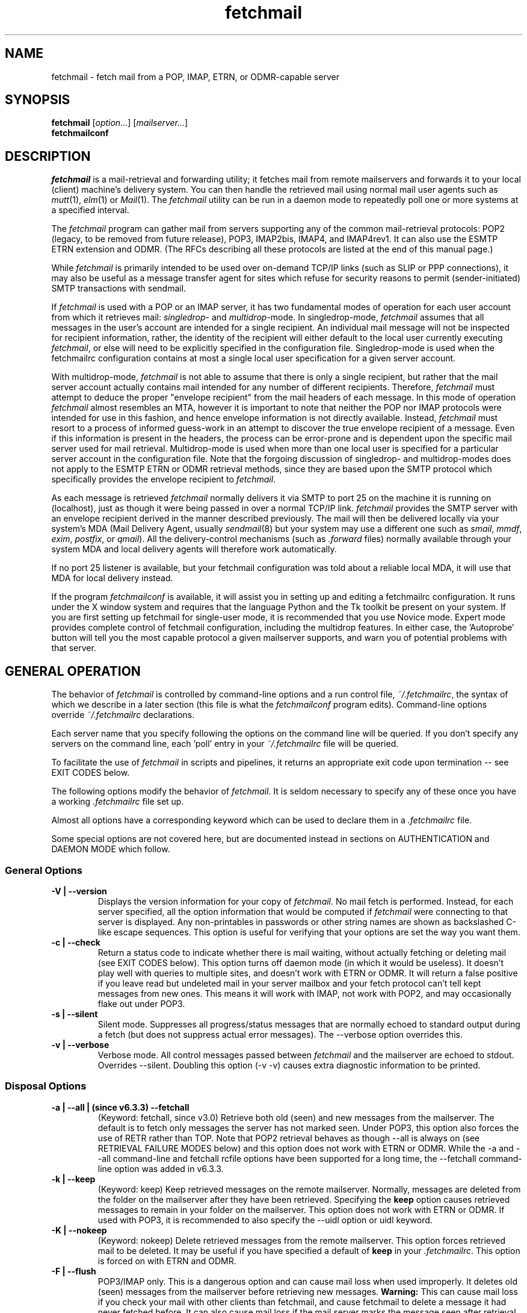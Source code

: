 '\" t
.\" ** The above line should force tbl to be used as a preprocessor **
.\"
.\" Manual page in man(7) format with tbl(1) macros for fetchmail
.\"
.\" For license terms, see the file COPYING in this directory.
.\"
.TH fetchmail 1 "fetchmail 6.3.5" "fetchmail" "fetchmail reference manual"
.SH NAME
fetchmail \- fetch mail from a POP, IMAP, ETRN, or ODMR-capable server

.SH SYNOPSIS
\fBfetchmail\fR [\fIoption...\fR] [\fImailserver...\fR]
.br
\fBfetchmailconf\fR

.SH DESCRIPTION
.I fetchmail
is a mail-retrieval and forwarding utility; it fetches mail from
remote mailservers and forwards it to your local (client) machine's
delivery system.  You can then handle the retrieved mail using normal
mail user agents such as \fImutt\fR(1), \fIelm\fR(1) or \fIMail\fR(1).
The \fIfetchmail\fR utility can be run in a daemon mode to repeatedly
poll one or more systems at a specified interval.
.PP
The
.I fetchmail
program can gather mail from servers supporting any of the common
mail-retrieval protocols: POP2 (legacy, to be removed from future
release), POP3, IMAP2bis, IMAP4, and IMAP4rev1.
It can also use the ESMTP ETRN extension and ODMR.  (The RFCs describing all
these protocols are listed at the end of this manual page.)
.PP
While
.I fetchmail
is primarily intended to be used over on-demand TCP/IP links (such as
SLIP or PPP connections), it may also be useful as a message transfer
agent for sites which refuse for security reasons to permit
(sender-initiated) SMTP transactions with sendmail.
.PP
If
.I fetchmail
is used with a POP or an IMAP server, it has two fundamental modes of
operation for each user account from which it retrieves mail:
\fIsingledrop\fR- and \fImultidrop\fR-mode.  In singledrop-mode,
.I fetchmail
assumes that all messages in the user's account are intended for a single
recipient.  An individual mail message will not be inspected for recipient
information, rather, the identity of the recipient will either default to
the local user currently executing \fIfetchmail\fR,
or else will need to be explicitly specified in the configuration file.
Singledrop-mode is used when the fetchmailrc configuration contains at
most a single local user specification for a given server account.
.PP
With multidrop-mode,
.I fetchmail
is not able to assume that there is only a single recipient, but rather
that the mail server account actually contains mail intended for any
number of different recipients.  Therefore,
.I fetchmail
must attempt to deduce the proper "envelope recipient" from the mail
headers of each message.  In this mode of operation
.I fetchmail
almost resembles an MTA, however it is important to note that neither
the POP nor IMAP protocols were intended for use in this fashion, and
hence envelope information is not directly available.  Instead,
.I fetchmail
must resort to a process of informed guess-work in an attempt to
discover the true envelope recipient of a message.  Even if this
information is present in the headers, the process can
be error-prone and is dependent upon the specific mail server used
for mail retrieval.  Multidrop-mode is used when more than one local
user is specified for a particular server account in the configuration
file.  Note that the forgoing discussion of singledrop- and
multidrop-modes does not apply to the ESMTP ETRN or ODMR retrieval
methods, since they are based upon the SMTP protocol which
specifically provides the envelope recipient to \fIfetchmail\fR.
.PP
As each message is retrieved \fIfetchmail\fR normally delivers it via SMTP to
port 25 on the machine it is running on (localhost), just as though it
were being passed in over a normal TCP/IP link.  \fIfetchmail\fR provides
the SMTP server with an envelope recipient derived in the manner described
previously.  The mail will then be
delivered locally via your system's MDA (Mail Delivery Agent, usually
\fIsendmail\fR(8) but your system may use a different one such
as \fIsmail\fR, \fImmdf\fR, \fIexim\fR, \fIpostfix\fR, or \fIqmail\fR).  All the
delivery-control mechanisms (such as \fI.forward\fR files) normally
available through your system MDA and local delivery agents will
therefore work automatically.
.PP
If no port 25 listener is available, but your fetchmail configuration
was told about a reliable local MDA, it will use that MDA for local
delivery instead.
.PP
If the program
.I fetchmailconf
is available, it will assist you in setting up and editing a
fetchmailrc configuration.  It runs under the X window system and
requires that the language Python and the Tk toolkit be present on your
system.  If you are first setting up fetchmail for single-user mode, it
is recommended that you use Novice mode.  Expert mode provides complete
control of fetchmail configuration, including the multidrop features.
In either case, the 'Autoprobe' button will tell you the most capable
protocol a given mailserver supports, and warn you of potential problems
with that server.

.SH GENERAL OPERATION
The behavior of
.I fetchmail
is controlled by command-line options and a run control file,
.IR ~/.fetchmailrc\fR ,
the syntax of which we describe in a later section (this file is what
the \fIfetchmailconf\fR program edits).  Command-line options override
.I ~/.fetchmailrc
declarations.
.PP
Each server name that you specify following the options on the
command line will be queried.  If you don't specify any servers
on the command line, each 'poll' entry in your
.I ~/.fetchmailrc
file will be queried.
.PP
To facilitate the use of
.I fetchmail
in scripts and pipelines, it returns an appropriate exit code upon
termination -- see EXIT CODES below.
.PP
The following options modify the behavior of \fIfetchmail\fR.  It is
seldom necessary to specify any of these once you have a
working \fI.fetchmailrc\fR file set up.
.PP
Almost all options have a corresponding keyword which can be used to
declare them in a
.I .fetchmailrc
file.
.PP
Some special options are not covered here, but are documented instead
in sections on AUTHENTICATION and DAEMON MODE which follow.
.SS General Options
.TP
.B \-V | \-\-version
Displays the version information for your copy of
.IR fetchmail .
No mail fetch is performed.
Instead, for each server specified, all the option information
that would be computed if
.I fetchmail
were connecting to that server is displayed.  Any non-printables in
passwords or other string names are shown as backslashed C-like
escape sequences.  This option is useful for verifying that your
options are set the way you want them.
.TP
.B \-c | \-\-check
Return a status code to indicate whether there is mail waiting,
without actually fetching or deleting mail (see EXIT CODES below).
This option turns off daemon mode (in which it would be useless).  It
doesn't play well with queries to multiple sites, and doesn't work
with ETRN or ODMR.  It will return a false positive if you leave read but
undeleted mail in your server mailbox and your fetch protocol can't
tell kept messages from new ones.  This means it will work with IMAP,
not work with POP2, and may occasionally flake out under POP3.
.TP
.B \-s | \-\-silent
Silent mode.  Suppresses all progress/status messages that are
normally echoed to standard output during a fetch (but does not
suppress actual error messages).  The \-\-verbose option overrides this.
.TP
.B \-v | \-\-verbose
Verbose mode.  All control messages passed between
.I fetchmail
and the mailserver are echoed to stdout.  Overrides \-\-silent.
Doubling this option (\-v \-v) causes extra diagnostic information
to be printed.
.SS Disposal Options
.TP
.B \-a | \-\-all | (since v6.3.3) \-\-fetchall
(Keyword: fetchall, since v3.0)
Retrieve both old (seen) and new messages from the mailserver.  The
default is to fetch only messages the server has not marked seen.
Under POP3, this option also forces the use of RETR rather than TOP.
Note that POP2 retrieval behaves as though \-\-all is always on (see
RETRIEVAL FAILURE MODES below) and this option does not work with ETRN
or ODMR.  While the \-a and \-\-all command-line and fetchall rcfile
options have been supported for a long time, the \-\-fetchall
command-line option was added in v6.3.3.
.TP
.B \-k | \-\-keep
(Keyword: keep)
Keep retrieved messages on the remote mailserver.  Normally, messages
are deleted from the folder on the mailserver after they have been retrieved.
Specifying the \fBkeep\fR option causes retrieved messages to remain in
your folder on the mailserver.  This option does not work with ETRN or
ODMR. If used with POP3, it is recommended to also specify the \-\-uidl
option or uidl keyword.
.TP
.B \-K | \-\-nokeep
(Keyword: nokeep)
Delete retrieved messages from the remote mailserver.  This
option forces retrieved mail to be deleted.  It may be useful if
you have specified a default of \fBkeep\fR in your
\&\fI.fetchmailrc\fR.  This option is forced on with ETRN and ODMR.
.TP
.B \-F | \-\-flush
POP3/IMAP only.  This is a dangerous option and can cause mail loss when
used improperly. It deletes old (seen) messages from the mailserver
before retrieving new messages.  \fBWarning:\fR This can cause mail loss if
you check your mail with other clients than fetchmail, and cause
fetchmail to delete a message it had never fetched before.  It can also
cause mail loss if the mail server marks the message seen after
retrieval (IMAP2 servers). You should probably not use this option in your
configuration file. If you use it with POP3, you must use the 'uidl'
option. What you probably want is the default setting: if you don't
specify '\-k', then fetchmail will automatically delete messages after
successful delivery.
.TP
.B \-\-limitflush
POP3/IMAP only, since version 6.3.0.  Delete oversized messages from the
mailserver before retrieving new messages. The size limit should be
separately specified with the \-\-limit option.  This option does not
work with ETRN or ODMR.
.SS Protocol and Query Options
.TP
.B \-p <proto> | \-\-proto <proto> | \-\-protocol <proto>
(Keyword: proto[col])
Specify the protocol to use when communicating with the remote
mailserver.  If no protocol is specified, the default is AUTO.
.I proto
may be one of the following:
.RS
.IP AUTO
Tries IMAP, POP3, and POP2 (skipping any of these for which support
has not been compiled in).
.IP POP2
Post Office Protocol 2 (legacy, to be removed from future release)
.IP POP3
Post Office Protocol 3
.IP APOP
Use POP3 with old-fashioned MD5-challenge authentication.
.IP RPOP
Use POP3 with RPOP authentication.
.IP KPOP
Use POP3 with Kerberos V4 authentication on port 1109.
.IP SDPS
Use POP3 with Demon Internet's SDPS extensions.
.IP IMAP
IMAP2bis, IMAP4, or IMAP4rev1 (\fIfetchmail\fR automatically detects their capabilities).
.IP ETRN
Use the ESMTP ETRN option.
.IP ODMR
Use the the On-Demand Mail Relay ESMTP profile.
.RE
.P
All these alternatives work in basically the same way (communicating
with standard server daemons to fetch mail already delivered to a
mailbox on the server) except ETRN and ODMR.  The ETRN mode
allows you to ask a compliant ESMTP server (such as BSD sendmail at
release 8.8.0 or higher) to immediately open a sender-SMTP connection
to your client machine and begin forwarding any items addressed to
your client machine in the server's queue of undelivered mail.   The
ODMR mode requires an ODMR-capable server and works similarly to
ETRN, except that it does not require the client machine to have
a static DNS.
.TP
.B \-U | \-\-uidl
(Keyword: uidl)
Force UIDL use (effective only with POP3).  Force client-side tracking
of 'newness' of messages (UIDL stands for "unique ID listing" and is
described in RFC1939).  Use with 'keep' to use a mailbox as a baby
news drop for a group of users. The fact that seen messages are skipped
is logged, unless error logging is done through syslog while running in
daemon mode.  Note that fetchmail may automatically enable this option
depending on upstream server capabilities.  Note also that this option
may be removed and forced enabled in a future fetchmail version. See
also: \-\-idfile.
.TP
.B \-\-idle (since 6.3.3)
(Keyword: idle, since before 6.0.0)
Enable IDLE use (effective only with IMAP). Note that this works with
only one folder at a given time.  While the idle rcfile keyword had been
supported for a long time, the \-\-idle command-line option was added in
version 6.3.3. IDLE use means that fetchmail tells the IMAP server to
send notice of new messages, so they can be retrieved sooner than would
be possible with regular polls.
.TP
.B \-P <portnumber> | \-\-service <servicename>
(Keyword: service) Since version 6.3.0.
The service option permits you to specify a service name to connect to.
You can specify a decimal port number here, if your services database
lacks the required service-port assignments. See the FAQ item R12 and
the \-\-ssl documentation for details. This replaces the older \-\-port
option.
.TP
.B \-\-port <portnumber>
(Keyword: port)
Obsolete version of \-\-service that does not take service names.
.B Note:
this option may be removed from a future version.
.TP
.B \-\-principal <principal>
(Keyword: principal)
The principal option permits you to specify a service principal for
mutual authentication.  This is applicable to POP3 or IMAP with Kerberos
authentication.
.TP
.B \-t <seconds> | \-\-timeout <seconds>
(Keyword: timeout)
The timeout option allows you to set a server-nonresponse
timeout in seconds.  If a mailserver does not send a greeting message
or respond to commands for the given number of seconds,
\fIfetchmail\fR will hang up on it.  Without such a timeout
\fIfetchmail\fR might hang up indefinitely trying to fetch mail from a
down host.  This would be particularly annoying for a \fIfetchmail\fR
running in background.  There is a default timeout which fetchmail\~\-V
will report.  If a given connection receives too many timeouts in
succession, fetchmail will consider it wedged and stop retrying,
the calling user will be notified by email if this happens.
.TP
.B \-\-plugin <command>
(Keyword: plugin) The plugin option allows you to use an external
program to establish the TCP connection.  This is useful if you want
to use socks, SSL, ssh, or need some special firewalling setup.  The
program will be looked up in $PATH and can optionally be passed the
hostname and port as arguments using "%h" and "%p" respectively (note
that the interpolation logic is rather primitive, and these token must
be bounded by whitespace or beginning of string or end of string).
Fetchmail will write to the plugin's stdin and read from the plugin's
stdout.
.TP
.B \-\-plugout <command>
(Keyword: plugout)
Identical to the plugin option above, but this one is used for the SMTP
connections (which will probably not need it, so it has been separated
from plugin).
.TP
.B \-r <name> | \-\-folder <name>
(Keyword: folder[s])
Causes a specified non-default mail folder on the mailserver (or
comma-separated list of folders) to be retrieved.  The syntax of the
folder name is server-dependent.  This option is not available under
POP3, ETRN, or ODMR.
.TP
.B \-\-tracepolls
(Keyword: tracepolls)
Tell fetchmail to poll trace information in the form 'polling %s
account %s' and 'folder %s' to the Received line it generates,
where the %s parts are replaced by the user's remote name, the poll
label, and the folder (mailbox) where available (the Received header
also normally includes the server's true name).  This can be used to
facilitate mail filtering based on the account it is being received
from. The folder information is written only since version 6.3.4.
.TP
.B \-\-ssl
(Keyword: ssl)
Causes the connection to the mail server to be encrypted via SSL.  Connect
to the server using the specified base protocol over a connection secured
by SSL.  SSL support must be present at the server.
.sp
Note that fetchmail may still try to negotiate TLS even if this option
is not given. You can use the \-\-sslproto option to defeat this
behavior or tell fetchmail to negotiate a particular SSL protocol.
.sp
If no port is specified, the connection is attempted to the well known
port of the SSL version of the base protocol.  This is generally a
different port than the port used by the base protocol.  For IMAP, this
is port 143 for the clear protocol and port 993 for the SSL secured
protocol, for POP3, it is port 110 for the clear text and port 995 for
the encrypted variant.
.sp
If your system lacks the corresponding entries from /etc/services, see
the \-\-service option and specify the numeric port number as given in
the previous paragraph (unless your ISP had directed you to different
ports, which is uncommon however).
.TP
.B \-\-sslcert <name>
(Keyword: sslcert)
Specifies the file name of the client side public SSL certificate.  Some
SSL encrypted servers may require client side keys and certificates for
authentication.  In most cases, this is optional.  This specifies
the location of the public key certificate to be presented to the server
at the time the SSL session is established.  It is not required (but may
be provided) if the server does not require it.  Some servers may
require it, some servers may request it but not require it, and some
servers may not request it at all.  It may be the same file
as the private key (combined key and certificate file) but this is not
recommended.
.TP
.B \-\-sslkey <name>
(Keyword: sslkey)
Specifies the file name of the client side private SSL key.  Some SSL
encrypted servers may require client side keys and certificates for
authentication.  In most cases, this is optional.  This specifies
the location of the private key used to sign transactions with the server
at the time the SSL session is established.  It is not required (but may
be provided) if the server does not require it.  Some servers may
require it, some servers may request it but not require it, and some
servers may not request it at all.  It may be the same file
as the public key (combined key and certificate file) but this is not
recommended.  If a password is required to unlock the key, it will be
prompted for at the time just prior to establishing the session to the
server.  This can cause some complications in daemon mode.
.TP
.B \-\-sslproto <name>
(Keyword: sslproto)
Forces an SSL protocol. Possible values are '\fBssl2\fR',
\&'\fBssl3\fR', '\fBssl23\fR', and '\fBtls1\fR'. Try this if the default
handshake does not work for your server. To defeat automatic TLSv1
negotiation when the server advertises STARTTLS or STLS, use \fB''\fR or
\&'\fBssl23\fR'. The default is to try appropriate protocols depending
on context.
.TP
.B \-\-sslcertck
(Keyword: sslcertck)
Causes fetchmail to strictly check the server certificate against a set of
local trusted certificates (see the \fBsslcertpath\fR option). If the server
certificate is not signed by one of the trusted ones (directly or indirectly),
the SSL connection will fail, regardless of the \fBsslfingerprint\fR
option. This checking should prevent man-in-the-middle attacks against
the SSL connection. Note that CRLs are seemingly not currently supported
by OpenSSL in certificate verification! Your system clock should be
reasonably accurate when using this option.
.IP
Note that this optional behavior may become default behavior in future
fetchmail versions.
.TP
.B \-\-sslcertpath <directory>
(Keyword: sslcertpath)
Sets the directory fetchmail uses to look up local certificates. The default
is your OpenSSL default one. The directory must be hashed as OpenSSL expects
it - every time you add or modify a certificate in the directory, you need
to use the \fBc_rehash\fR tool (which comes with OpenSSL in the tools/
subdirectory).
.TP
.B \-\-sslfingerprint <fingerprint>
(Keyword: sslfingerprint)
Specify the fingerprint of the server key (an MD5 hash of the key) in
hexadecimal notation with colons separating groups of two digits. The letter
hex digits must be in upper case. This is the default format OpenSSL uses,
and the one fetchmail uses to report the fingerprint when an SSL connection
is established. When this is specified, fetchmail will compare the server key
fingerprint with the given one, and the connection will fail if they do not
match regardless of the \fBsslcertck\fR setting.
This can be used to prevent man-in-the-middle attacks, but the finger
print from the server needs to be obtained or verified over a secure
channel, and certainly not over the same Internet connection that
fetchmail would use.
.IP
Using this option will prevent printing certificate verification errors
as long as \-\-sslcertck is unset.
.IP
To obtain the fingerprint of a certificate stored in the file cert.pem,
try:
.sp
.nf
	openssl x509 \-in cert.pem \-noout \-md5 \-fingerprint
.fi
.sp
For details, see
.BR x509 (1ssl).
.SS Delivery Control Options
.TP
.B \-S <hosts> | \-\-smtphost <hosts>
(Keyword: smtp[host])
Specify a hunt list of hosts to forward mail to (one or more
hostnames, comma-separated). Hosts are tried in list order; the first
one that is up becomes the forwarding target for the current run.  If
this option is not specified, 'localhost' is used as the default.
Each hostname may have a port number following the host name.  The
port number is separated from the host name by a slash; the default
port is "smtp".  If you specify an absolute path name (beginning with
a /), it will be interpreted as the name of a UNIX socket accepting
LMTP connections (such as is supported by the Cyrus IMAP daemon)
Example:
.sp
.nf
	\-\-smtphost server1,server2/2525,server3,/var/imap/socket/lmtp
.fi
.sp
This option can be used with ODMR, and will make fetchmail a relay
between the ODMR server and SMTP or LMTP receiver.
.TP
.B \-\-fetchdomains <hosts>
(Keyword: fetchdomains)
In ETRN or ODMR mode, this option specifies the list of domains the
server should ship mail for once the connection is turned around.  The
default is the FQDN of the machine running
.IR fetchmail .
.TP
.B \-D <domain> | \-\-smtpaddress <domain>
(Keyword: smtpaddress) Specify the domain to be appended to addresses
in RCPT TO lines shipped to SMTP. When this is not specified, the name
of the SMTP server (as specified by \-\-smtphost) is used for SMTP/LMTP
and 'localhost' is used for UNIX socket/BSMTP.
.TP
.B \-\-smtpname <user@domain>
(Keyword: smtpname)
Specify the domain and user to be put in RCPT TO lines shipped to SMTP.
The default user is the current local user.
.TP
.B \-Z <nnn> | \-\-antispam <nnn[, nnn]...>
(Keyword: antispam)
Specifies the list of numeric SMTP errors that are to be interpreted
as a spam-block response from the listener.  A value of \-1 disables
this option.  For the command-line option, the list values should
be comma-separated.
.TP
.B \-m <command> | \-\-mda <command>
(Keyword: mda) You can force mail to be passed to an MDA directly
(rather than forwarded to port 25) with the \-\-mda or \-m option.  To
avoid losing mail, use this option only with MDAs like maildrop or
MTAs like sendmail that return a nonzero status on disk-full and other
resource-exhaustion errors; the nonzero status tells fetchmail that
delivery failed and prevents the message from being deleted off the
server.  If \fIfetchmail\fR is running as root, it sets its user id to
that of the target user while delivering mail through an MDA.  Some
possible MDAs are "/usr/sbin/sendmail \-i \-f %F \-\- %T" (\fBNote:\fR
some several older or vendor sendmail versions mistake \-\- for an
address, rather than an indicator to mark the end of the option arguments),
"/usr/bin/deliver" and "/usr/bin/maildrop \-d %T".  Local delivery
addresses will be inserted into the MDA command wherever you place a
%T; the mail message's From address will be inserted where you place
an %F. \fBDO NOT ENCLOSE THE %F OR %T STRING IN SINGLE QUOTES!\fR For
both %T and %F, fetchmail encloses the addresses in single quotes ('),
after removing any single quotes they may contain, before the MDA
command is passed to the shell.  Do \fINOT\fR use an MDA invocation
like "sendmail \-i \-t" that dispatches on the contents of To/Cc/Bcc, it
will create mail loops and bring the just wrath of many postmasters
down upon your head.  Also, do \fInot\fR try to combine multidrop
mode with an MDA such as maildrop or procmail that can only accept one
address; you will lose mail.

A word of warning: the well-known
.BR procmail (1)
package is very hard to configure properly, it has a very nasty "fall
through to the next rule" behavior on delivery errors (even temporary
ones, such as out of disk space if another user's mail daemon copies the
mailbox around to purge old messages), so your mail will end up in the
wrong mailbox sooner or later. The proper procmail configuration is
outside the scope of this document though. Using
.BR maildrop (1)
is usually much easier, and many users find the filter syntax used by
maildrop easier to understand.

.TP
.B \-\-lmtp
(Keyword: lmtp)
Cause delivery via LMTP (Local Mail Transfer Protocol).  A service
host and port \fBmust\fR be explicitly specified on each host in the
smtphost hunt list (see above) if this option is selected; the default
port 25 will (in accordance with RFC 2033) not be accepted.
.TP
.B \-\-bsmtp <filename>
(keyword: bsmtp)
Append fetched mail to a BSMTP file.  This simply contains the SMTP
commands that would normally be generated by fetchmail when passing
mail to an SMTP listener daemon.  An argument of '\-' causes the mail
to be written to standard output.  Note that fetchmail's
reconstruction of MAIL FROM and RCPT TO lines is not guaranteed
correct; the caveats discussed under THE USE AND ABUSE OF MULTIDROP
MAILBOXES below apply.
.SS Resource Limit Control Options
.TP
.B \-l <maxbytes> | \-\-limit <maxbytes>
(Keyword: limit) Takes a maximum octet size argument.  Messages larger
than this size will not be fetched and will be left on the server (in
foreground sessions, the progress messages will note that they are
"oversized").  If the fetch protocol permits (in particular, under
IMAP or POP3 without the fetchall option) the message will not be
marked seen.
.sp
An explicit \-\-limit of 0 overrides any limits set in your
run control file. This option is intended for those needing to
strictly control fetch time due to expensive and variable phone rates.
.sp
Combined with \-\-limitflush, it can be used to delete oversized
messages waiting on a server.  In daemon mode, oversize notifications
are mailed to the calling user (see the \-\-warnings option). This
option does not work with ETRN or ODMR.
.TP
.B \-w <interval> | \-\-warnings <interval>
(Keyword: warnings)
Takes an interval in seconds.  When you call
.I fetchmail
with a 'limit' option in daemon mode, this controls the interval at
which warnings about oversized messages are mailed to the calling user
(or the user specified by the 'postmaster' option).  One such
notification is always mailed at the end of the the first poll that
the oversized message is detected.  Thereafter, re-notification is
suppressed until after the warning interval elapses (it will take
place at the end of the first following poll).
.TP
.B \-b <count> | \-\-batchlimit <count>
(Keyword: batchlimit)
Specify the maximum number of messages that will be shipped to an SMTP
listener before the connection is deliberately torn down and rebuilt
(defaults to 0, meaning no limit).  An explicit \-\-batchlimit of 0
overrides any limits set in your run control file.  While
\fBsendmail\fR(8) normally initiates delivery of a message immediately
after receiving the message terminator, some SMTP listeners are not so
prompt.  MTAs like \fIsmail\fR(8) may wait till the
delivery socket is shut down to deliver.  This may produce annoying
delays when \fIfetchmail\fR is processing very large batches.  Setting
the batch limit to some nonzero size will prevent these delays.  This
option does not work with ETRN or ODMR.
.TP
.B \-B <number> | \-\-fetchlimit <number>
(Keyword: fetchlimit)
Limit the number of messages accepted from a given server in a single
poll.  By default there is no limit. An explicit \-\-fetchlimit of 0
overrides any limits set in your run control file.
This option does not work with ETRN or ODMR.
.TP
.B \-\-fetchsizelimit <number>
(Keyword: fetchsizelimit)
Limit the number of sizes of messages accepted from a given server in
a single transaction.  This option is useful in reducing the delay in
downloading the first mail when there are too many mails in the
mailbox.  By default, the limit is 100.  If set to 0, sizes of all
messages are downloaded at the start.
This option does not work with ETRN or ODMR.  For POP3, the only valid
non-zero value is 1.
.TP
.B \-\-fastuidl <number>
(Keyword: fastuidl)
Do a binary instead of linear search for the first unseen UID. Binary
search avoids downloading the UIDs of all mails. This saves time
(especially in daemon mode) where downloading the same set of UIDs in
each poll is a waste of bandwidth. The number 'n' indicates how rarely
a linear search should be done. In daemon mode, linear search is used
once followed by binary searches in 'n-1' polls if 'n' is greater than
1; binary search is always used if 'n' is 1; linear search is always
used if 'n' is 0. In non-daemon mode, binary search is used if 'n' is
1; otherwise linear search is used. The default value of 'n' is 4.
This option works with POP3 only.
.TP
.B \-e <count> | \-\-expunge <count>
(keyword: expunge)
Arrange for deletions to be made final after a given number of
messages.  Under POP2 or POP3, fetchmail cannot make deletions final
without sending QUIT and ending the session -- with this option on,
fetchmail will break a long mail retrieval session into multiple
sub-sessions, sending QUIT after each sub-session. This is a good
defense against line drops on POP3 servers that do not do the
equivalent of a QUIT on hangup.  Under IMAP,
.I fetchmail
normally issues an EXPUNGE command after each deletion in order to
force the deletion to be done immediately.  This is safest when your
connection to the server is flaky and expensive, as it avoids
resending duplicate mail after a line hit.  However, on large
mailboxes the overhead of re-indexing after every message can slam the
server pretty hard, so if your connection is reliable it is good to do
expunges less frequently.  Also note that some servers enforce a delay
of a few seconds after each quit, so fetchmail may not be able to get
back in immediately after an expunge -- you may see "lock busy" errors
if this happens. If you specify this option to an integer N,
it tells
.I fetchmail
to only issue expunges on every Nth delete.  An argument of zero
suppresses expunges entirely (so no expunges at all will be done until
the end of run).  This option does not work with ETRN or ODMR.
.SS Authentication Options
.TP
.B \-u <name> | \-\-user <name> | \-\-username <name>
(Keyword: user[name])
Specifies the user identification to be used when logging in to the mailserver.
The appropriate user identification is both server and user-dependent.
The default is your login name on the client machine that is running
.IR fetchmail .
See USER AUTHENTICATION below for a complete description.
.TP
.B \-I <specification> | \-\-interface <specification>
(Keyword: interface)
Require that a specific interface device be up and have a specific local
or remote IPv4 (IPv6 is not supported by this option yet) address (or
range) before polling.  Frequently \fIfetchmail\fP
is used over a transient point-to-point TCP/IP link established directly
to a mailserver via SLIP or PPP.  That is a relatively secure channel.
But when other TCP/IP routes to the mailserver exist (e.g. when the link
is connected to an alternate ISP), your username and password may be
vulnerable to snooping (especially when daemon mode automatically polls
for mail, shipping a clear password over the net at predictable
intervals).  The \-\-interface option may be used to prevent this.  When
the specified link is not up or is not connected to a matching IP
address, polling will be skipped.  The format is:
.sp
.nf
	interface/iii.iii.iii.iii[/mmm.mmm.mmm.mmm]
.fi
.sp
The field before the first slash is the interface name (i.e. sl0, ppp0
etc.).  The field before the second slash is the acceptable IP address.
The field after the second slash is a mask which specifies a range of
IP addresses to accept.  If no mask is present 255.255.255.255 is
assumed (i.e. an exact match).  This option is currently only supported
under Linux and FreeBSD. Please see the
.B monitor
section for below for FreeBSD specific information.
.sp
Note that this option may be removed from a future fetchmail version.
.TP
.B \-M <interface> | \-\-monitor <interface>
(Keyword: monitor)
Daemon mode can cause transient links which are automatically taken down
after a period of inactivity (e.g. PPP links) to remain up
indefinitely.  This option identifies a system TCP/IP interface to be
monitored for activity.  After each poll interval, if the link is up but
no other activity has occurred on the link, then the poll will be
skipped.  However, when fetchmail is woken up by a signal, the
monitor check is skipped and the poll goes through unconditionally.
This option is currently only supported under Linux and FreeBSD.
For the
.B monitor
and
.B interface
options to work for non root users under FreeBSD, the fetchmail binary
must be installed SGID kmem. This would be a security hole, but
fetchmail runs with the effective GID set to that of the kmem group
.I only
when interface data is being collected.
.sp
Note that this option may be removed from a future fetchmail version.
.TP
.B \-\-auth <type>
(Keyword: auth[enticate])
This option permits you to specify an authentication type (see USER
AUTHENTICATION below for details).  The possible values are \fBany\fR,
\&\fBpassword\fR, \fBkerberos_v5\fR, \fBkerberos\fR (or, for
excruciating exactness, \fBkerberos_v4\fR), \fBgssapi\fR,
\fBcram\-md5\fR, \fBotp\fR, \fBntlm\fR, \fBmsn\fR (only for POP3) and
\fBssh\fR.  When \fBany\fR (the default) is specified, fetchmail tries
first methods that don't require a password (GSSAPI, KERBEROS\ IV,
KERBEROS\ 5); then it looks for methods that mask your password
(CRAM-MD5, X\-OTP - note that NTLM and MSN are not autoprobed for POP3
and MSN is only supported for POP3); and only if the server doesn't
support any of those will it ship your password en clair.  Other values
may be used to force various authentication methods
(\fBssh\fR suppresses authentication and is thus good for IMAP PREAUTH).
Any value other than \fBpassword\fR, \fBcram\-md5\fR, \fBntlm\fR,
\&\fBmsn\fR or \fBotp\fR suppresses fetchmail's normal inquiry for a
password.  Specify \fBssh\fR when you are using an end-to-end secure
connection such as an ssh tunnel; specify \fBgssapi\fR or
\&\fBkerberos_v4\fR if you are using a protocol variant that employs
GSSAPI or K4.  Choosing KPOP protocol automatically selects Kerberos
authentication.  This option does not work with ETRN.
.SS Miscellaneous Options
.TP
.B \-f <pathname> | \-\-fetchmailrc <pathname>
Specify a non-default name for the
.I ~/.fetchmailrc
run control file.  The pathname argument must be either "-" (a single
dash, meaning to read the configuration from standard input) or a
filename.  Unless the \-\-version option is also on, a named file
argument must have permissions no more open than 0600 (u=rw,g=,o=) or
else be /dev/null.
.TP
.B \-i <pathname> | \-\-idfile <pathname>
(Keyword: idfile)
Specify an alternate name for the .fetchids file used to save POP3
UIDs. NOTE: since fetchmail 6.3.0, write access to the directory
containing the idfile is required, as fetchmail writes a temporary file
and renames it into the place of the real idfile only if the temporary
file has been written successfully. This avoids the truncation of
idfiles when running out of disk space.
.TP
.B \--pidfile <pathname>
(Keyword: pidfile; since fetchmail v6.3.4)
Override the default location of the PID file. Default: see
"ENVIRONMENT" below.
.TP
.B \-n | \-\-norewrite
(Keyword: no rewrite)
Normally,
.I fetchmail
edits RFC-822 address headers (To, From, Cc, Bcc, and Reply\-To) in
fetched mail so that any mail IDs local to the server are expanded to
full addresses (@ and the mailserver hostname are appended).  This enables
replies on the client to get addressed correctly (otherwise your
mailer might think they should be addressed to local users on the
client machine!).  This option disables the rewrite.  (This option is
provided to pacify people who are paranoid about having an MTA edit
mail headers and want to know they can prevent it, but it is generally
not a good idea to actually turn off rewrite.)
When using ETRN or ODMR, the rewrite option is ineffective.
.TP
.B \-E <line> | \-\-envelope <line>
(Keyword: envelope; Multidrop only)
.br
In the configuration file, an enhanced syntax is used:
.br
.B envelope [<count>] <line>
.sp
This option changes the header
.I fetchmail
assumes will carry a copy of the mail's envelope address.  Normally
this is 'X\-Envelope\-To', but as this header is not standard, practice
varies. See the discussion of multidrop address handling below.  As a
special case, 'envelope "Received"' enables parsing of sendmail-style
Received lines.  This is the default, and it should not be necessary
unless you have globally disabled Received parsing with 'no envelope'
in the \fI.fetchmailrc\fR file.
.sp
The optional count argument (only available in the configuration file)
determines how many header lines of this kind are skipped. A count of 1
means: skip the first, take the second. A count of 2 means: skip the
first and second, take the third, and so on.
.TP
.B \-Q <prefix> | \-\-qvirtual <prefix>
(Keyword: qvirtual; Multidrop only)
The string prefix assigned to this option will be removed from the user
name found in the header specified with the \fIenvelope\fR option
(\fIbefore\fR doing multidrop name mapping or localdomain checking,
if either is applicable). This option is useful if you are using
.I fetchmail
to collect the mail for an entire domain and your ISP (or your mail
redirection provider) is using qmail.
One of the basic features of qmail is the
.sp
\&'Delivered\-To:'
.sp
message header.  Whenever qmail delivers a message to a local mailbox
it puts the username and hostname of the envelope recipient on this
line.  The major reason for this is to prevent mail loops.  To set up
qmail to batch mail for a disconnected site the ISP-mailhost will have
normally put that site in its 'Virtualhosts' control file so it will
add a prefix to all mail addresses for this site. This results in mail
.\" The \&@\& tries to stop HTML converters from making a mailto URL here.
sent to 'username\&@\&userhost.userdom.dom.com' having a
\&'Delivered\-To:' line of the form:
.sp
Delivered\-To: mbox\-userstr\-username\&@\&userhost.example.com
.sp
The ISP can make the 'mbox\-userstr\-' prefix anything they choose
but a string matching the user host name is likely.
By using the option 'envelope Delivered\-To:' you can make fetchmail reliably
identify the original envelope recipient, but you have to strip the
\&'mbox\-userstr\-' prefix to deliver to the correct user.
This is what this option is for.
.TP
.B \-\-configdump
Parse the
.I ~/.fetchmailrc
file, interpret any command-line options specified, and dump a
configuration report to standard output.  The configuration report is
a data structure assignment in the language Python.  This option
is meant to be used with an interactive
.I ~/.fetchmailrc
editor like
.IR fetchmailconf ,
written in Python.
.SS Removed Options
.TP
.B \-T | \-\-netsec
Removed before version 6.3.0, the required underlying inet6_apps library
had been discontinued and is no longer available.

.SH USER AUTHENTICATION AND ENCRYPTION
All modes except ETRN require authentication of the client to the server.
Normal user authentication in
.I fetchmail
is very much like the authentication mechanism of
.IR ftp (1).
The correct user-id and password depend upon the underlying security
system at the mailserver.
.PP
If the mailserver is a Unix machine on which you have an ordinary user
account, your regular login name and password are used with
.IR fetchmail .
If you use the same login name on both the server and the client machines,
you needn't worry about specifying a user-id with the
.B \-u
option -- the default behavior is to use your login name on the
client machine as the user-id on the server machine.  If you use a
different login name on the server machine, specify that login name
with the
.B \-u
option.  e.g. if your login name is 'jsmith' on a machine named 'mailgrunt',
you would start
.I fetchmail
as follows:
.IP
fetchmail \-u jsmith mailgrunt
.PP
The default behavior of
.I fetchmail
is to prompt you for your mailserver password before the connection is
established.  This is the safest way to use
.I fetchmail
and ensures that your password will not be compromised.  You may also specify
your password in your
.I ~/.fetchmailrc
file.  This is convenient when using
.I fetchmail
in daemon mode or with scripts.
.SS Using netrc files
.PP
If you do not specify a password, and
.I fetchmail
cannot extract one from your
.I ~/.fetchmailrc
file, it will look for a
.I ~/.netrc
file in your home directory before requesting one interactively; if an
entry matching the mailserver is found in that file, the password will
be used.  Fetchmail first looks for a match on poll name; if it finds none,
it checks for a match on via name.  See the
.IR ftp (1)
man page for details of the syntax of the
.I ~/.netrc
file.  To show a practical example, a .netrc might look like
this:
.IP
.nf
machine hermes.example.org
login joe
password topsecret
.fi
.PP
You can repeat this block with different user information if you need to
provide more than one password.
.PP
This feature may allow you to avoid duplicating password
information in more than one file.
.PP
On mailservers that do not provide ordinary user accounts, your user-id and
password are usually assigned by the server administrator when you apply for
a mailbox on the server.  Contact your server administrator if you don't know
the correct user-id and password for your mailbox account.
.SH POP3 VARIANTS
.PP
Early versions of POP3 (RFC1081, RFC1225) supported a crude form of
independent authentication using the
.I rhosts
file on the mailserver side.  Under this RPOP variant, a fixed
per-user ID equivalent to a password was sent in clear over a link to
a reserved port, with the command RPOP rather than PASS to alert the
server that it should do special checking.  RPOP is supported
by
.I fetchmail
(you can specify 'protocol RPOP' to have the program send 'RPOP'
rather than 'PASS') but its use is strongly discouraged, and support
will be removed from a future fetchmail version.  This
facility was vulnerable to spoofing and was withdrawn in RFC1460.
.PP
RFC1460 introduced APOP authentication.  In this variant of POP3,
you register an APOP password on your server host (the program
to do this with on the server is probably called \fIpopauth\fR(8)).  You
put the same password in your
.I ~/.fetchmailrc
file.  Each time
.I fetchmail
logs in, it sends a cryptographically secure hash of your password and
the server greeting time to the server, which can verify it by
checking its authorization database.
.SS RETR or TOP
.I fetchmail
makes some efforts to make the server believe messages had not been
retrieved, by using the TOP command with a large number of lines when
possible.  TOP is a command that retrieves the full header and
a \fIfetchmail\fP-specified amount of body lines. It is optional and
therefore not implemented by all servers, and some are known to
implement it improperly. On many servers however, the RETR command which
retrieves the full message with header and body, sets the "seen" flag
(for instance, in a web interface), whereas the TOP command does not do
that.
.PP
.I fetchmail
will always use the RETR command if "fetchall" is set.
.I fetchmail
will also use the RETR command if "keep" is set and "uidl" is unset.
Finally,
.I fetchmail
will use the RETR command on Maillennium POP3/PROXY
servers (used by Comcast) to avoid a deliberate TOP misinterpretation in
this server that causes message corruption.
.PP
In all other cases,
.I fetchmail
will use the TOP command. This implies that in "keep" setups, "uidl"
must be set if "TOP" is desired.
.PP
.B Note
that this description is true for the current version of fetchmail, but
the behavior may change in future versions. In particular, fetchmail may
prefer the RETR command because the TOP command causes much grief on
some servers and is only optional.
.SH ALTERNATE AUTHENTICATION FORMS
.PP
If your \fIfetchmail\fR was built with Kerberos support and you specify
Kerberos authentication (either with \-\-auth or the \fI.fetchmailrc\fR
option \fBauthenticate kerberos_v4\fR) it will try to get a Kerberos
ticket from the mailserver at the start of each query.  Note: if
either the pollname or via name is 'hesiod', fetchmail will try to use
Hesiod to look up the mailserver.
.PP
If you use POP3 or IMAP with GSSAPI authentication, \fIfetchmail\fR will
expect the server to have RFC1731- or RFC1734-conforming GSSAPI
capability, and will use it.  Currently this has only been tested over
Kerberos V, so you're expected to already have a ticket-granting
ticket. You may pass a username different from your principal name
using the standard \fB\-\-user\fR command or by the \fI.fetchmailrc\fR
option \fBuser\fR.
.PP
If your IMAP daemon returns the PREAUTH response in its greeting line,
fetchmail will notice this and skip the normal authentication step.
This can be useful, e.g. if you start imapd explicitly using ssh.
In this case you can declare the authentication value 'ssh' on that
site entry to stop \fI.fetchmail\fR from asking you for a password
when it starts up.
.PP
If you are using POP3, and the server issues a one-time-password
challenge conforming to RFC1938, \fIfetchmail\fR will use your
password as a pass phrase to generate the required response. This
avoids sending secrets over the net unencrypted.
.PP
Compuserve's RPA authentication (similar to APOP) is supported. If you
compile in the support, \fIfetchmail\fR will try to perform an RPA pass-phrase
authentication instead of sending over the password en clair if it
detects "@compuserve.com" in the hostname.
.PP
If you are using IMAP, Microsoft's NTLM authentication (used by Microsoft
Exchange) is supported. If you compile in the support, \fIfetchmail\fR
will try to perform an NTLM authentication (instead of sending over the
password en clair) whenever the server returns AUTH=NTLM in its
capability response. Specify a user option value that looks like
\&'user@domain': the part to the left of the @ will be passed as the
username and the part to the right as the NTLM domain.
.SS Secure Socket Layers (SSL) and Transport Layer Security (TLS)
.PP
You can access SSL encrypted services by specifying the \-\-ssl option.
You can also do this using the "ssl" user option in the .fetchmailrc
file.  With SSL encryption enabled, queries are initiated over a connection
after negotiating an SSL session.  Some services, such as POP3 and IMAP,
have different well known ports defined for the SSL encrypted services.
The encrypted ports will be selected automatically when SSL is enabled and
no explicit port is specified.
.PP
When connecting to an SSL encrypted server, the server presents a certificate
to the client for validation.  The certificate is checked to verify that
the common name in the certificate matches the name of the server being
contacted and that the effective and expiration dates in the certificate
indicate that it is currently valid.  If any of these checks fail, a warning
message is printed, but the connection continues.  The server certificate
does not need to be signed by any specific Certifying Authority and may
be a "self-signed" certificate.
.PP
Some SSL encrypted servers may request a client side certificate.  A client
side public SSL certificate and private SSL key may be specified.  If
requested by the server, the client certificate is sent to the server for
validation.  Some servers may require a valid client certificate and may
refuse connections if a certificate is not provided or if the certificate
is not valid.  Some servers may require client side certificates be signed
by a recognized Certifying Authority.  The format for the key files and
the certificate files is that required by the underlying SSL libraries
(OpenSSL in the general case).
.PP
A word of care about the use of SSL: While above mentioned
setup with self-signed server certificates retrieved over the wires
can protect you from a passive eavesdropper it doesn't help against an
active attacker. It's clearly an improvement over sending the
passwords in clear but you should be aware that a man-in-the-middle
attack is trivially possible (in particular with tools such as dsniff,
http://monkey.org/~dugsong/dsniff/).  Use of an ssh tunnel (see
below for some examples) is preferable if you care seriously about the
security of your mailbox.
.SS ESMTP AUTH
.PP
.B fetchmail
also supports authentication to the ESMTP server on the client side
according to RFC 2554.  You can specify a name/password pair to be
used with the keywords 'esmtpname' and 'esmtppassword'; the former
defaults to the username of the calling user.

.SH DAEMON MODE
.SS Introducing the daemon mode
In daemon mode,
.I fetchmail
puts itself into the background and runs forever, querying each
specified host and then sleeping for a given polling interval.
.SS Starting the daemon mode
There are several ways to make fetchmail work in daemon mode. On the
command line, \fB\-\-daemon\ <interval>\fR or \fB\-d\ <interval>\fR
option runs \fIfetchmail\fR in daemon mode.  You must specify a numeric
argument which is a polling interval in seconds.
.PP
Example: simply invoking
.IP
fetchmail \-d 900
.PP
will, therefore, poll all the hosts described in your
.I ~/.fetchmailrc
file (except those explicitly excluded with the 'skip' verb) once
every 15 minutes.
.PP
It is also possible to set a polling interval
in your \fI~/.fetchmailrc\fR file by saying 'set\ daemon\ <interval>',
where <interval> is an integer number of seconds.  If you do this,
fetchmail will always start in daemon mode unless you override it with
the command-line option \-\-daemon 0 or \-d0.
.PP
Only one daemon process is permitted per user; in daemon mode,
\fIfetchmail\fR sets up a per-user lockfile to guarantee this.
(You can however cheat and set the FETCHMAILHOME environment variable to
overcome this setting, but in that case, it is your responsibility to
make sure you aren't polling the same server with two processes at the
same time.)
.SS Awakening the background daemon
.PP
Normally, calling fetchmail with a daemon in the background sends a
wake-up signal to the daemon and quits without output. The background
daemon then starts its next poll cycle immediately.  The wake-up signal,
SIGUSR1, can also be sent manually. The wake-up action also clears any
'wedged' flags indicating that connections have wedged due to failed
authentication or multiple timeouts.
.SS Terminating the background daemon
.PP
The option
.B \-\-quit
will kill a running daemon process instead of waking it up (if there
is no such process, \fIfetchmail\fP will notify you.
If the \-\-quit option appears last on the command line, \fIfetchmail\fP
will kill the running daemon process and then quit. Otherwise,
\fIfetchmail\fP will first kill a running daemon process and then
continue running with the other options.
.SS Useful options for daemon mode
.PP
The
.B \-L <filename>
or
.B \-\-logfile <filename>
option (keyword: set logfile) is only effective when fetchmail is
detached. This option allows you to redirect status messages
into a specified logfile (follow the option with the logfile name).  The
logfile is opened for append, so previous messages aren't deleted.  This
is primarily useful for debugging configurations.
.PP
The
.B \-\-syslog
option (keyword: set syslog) allows you to redirect status and error
messages emitted to the
.IR syslog (3)
system daemon if available.
Messages are logged with an id of \fBfetchmail\fR, the facility \fBLOG_MAIL\fR,
and priorities \fBLOG_ERR\fR, \fBLOG_ALERT\fR or \fBLOG_INFO\fR.
This option is intended for logging status and error messages which
indicate the status of the daemon and the results while fetching mail
from the server(s).
Error messages for command line options and parsing the \fI.fetchmailrc\fR
file are still written to stderr, or to the specified log file.
The
.B \-\-nosyslog
option turns off use of
.IR syslog (3),
assuming it's turned on in the
.I ~/.fetchmailrc
file, or that the
.B \-L
or
.B \-\-logfile <file>
option was used.
.PP
The
.B \-N
or
.B \-\-nodetach
option suppresses backgrounding and detachment of the
daemon process from its control terminal.  This is useful
for debugging or when fetchmail runs as the child of a supervisor
process such as
.IR init (8)
or Gerrit Pape's
.I runit.
Note that this also causes the logfile option to be
ignored (though perhaps it shouldn't).
.PP
Note that while running in daemon mode polling a POP2 or IMAP2bis server,
transient errors (such as DNS failures or sendmail delivery refusals)
may force the fetchall option on for the duration of the next polling
cycle.  This is a robustness feature.  It means that if a message is
fetched (and thus marked seen by the mailserver) but not delivered
locally due to some transient error, it will be re-fetched during the
next poll cycle.  (The IMAP logic doesn't delete messages until
they're delivered, so this problem does not arise.)
.PP
If you touch or change the
.I ~/.fetchmailrc
file while fetchmail is running in daemon mode, this will be detected
at the beginning of the next poll cycle.  When a changed
.I ~/.fetchmailrc
is detected, fetchmail rereads it and restarts from scratch (using
exec(2); no state information is retained in the new instance).
Note also that if you break the
.I ~/.fetchmailrc
file's syntax, the new instance will softly and silently vanish away
on startup.

.SH ADMINISTRATIVE OPTIONS
.PP
The
.B \-\-postmaster <name>
option (keyword: set postmaster) specifies the last-resort username to
which multidrop mail is to be forwarded if no matching local recipient
can be found. It is also used as destination of undeliverable mail if
the 'bouncemail' global option is off and additionally for spam-blocked
mail if the 'bouncemail' global option is off and the 'spambounce'
global option is on. This option defaults to the user who invoked
.IR fetchmail .
If the invoking user is root, then the default of this option is
the user 'postmaster'.  Setting postmaster to the empty string causes
such mail as described above to be discarded - this however is usually a
bad idea.
See also the description of the 'FETCHMAILUSER' environment variable in
the ENVIRONMENT section below.
.PP
The
.B \-\-nobounce
behaves like the "set no bouncemail" global option, which see.
.PP
The
.B \-\-invisible
option (keyword: set invisible) tries to make fetchmail invisible.
Normally, fetchmail behaves like any other MTA would -- it generates a
Received header into each message describing its place in the chain of
transmission, and tells the MTA it forwards to that the mail came from
the machine fetchmail itself is running on.  If the invisible option
is on, the Received header is suppressed and fetchmail tries to spoof
the MTA it forwards to into thinking it came directly from the
mailserver host.
.PP
The
.B \-\-showdots
option (keyword: set showdots) forces fetchmail to show progress dots
even if the current tty is not stdout (for example logfiles).
Fetchmail shows the dots by default when run in nodetach mode or when
daemon mode is not enabled.
.PP
By specifying the
.B \-\-tracepolls
option, you can ask fetchmail to add information to the Received
header on the form "polling {label} account {user}", where {label} is
the account label (from the specified rcfile, normally ~/.fetchmailrc)
and {user} is the username which is used to log on to the mail
server. This header can be used to make filtering email where no
useful header information is available and you want mail from
different accounts sorted into different mailboxes (this could, for
example, occur if you have an account on the same server running a
mailing list, and are subscribed to the list using that account). The
default is not adding any such header.  In
.IR .fetchmailrc ,
this is called 'tracepolls'.

.SH RETRIEVAL FAILURE MODES
The protocols \fIfetchmail\fR uses to talk to mailservers are next to
bulletproof.  In normal operation forwarding to port 25, no message is
ever deleted (or even marked for deletion) on the host until the SMTP
listener on the client side has acknowledged to \fIfetchmail\fR that
the message has been either accepted for delivery or rejected due to a
spam block.
.PP
When forwarding to an MDA, however, there is more possibility
of error.  Some MDAs are 'safe' and reliably return a nonzero status
on any delivery error, even one due to temporary resource limits.
The
.IR maildrop (1)
program is like this; so are most programs designed as mail transport
agents, such as
.IR sendmail (1),
including the sendmail wrapper of Postfix and
.IR exim (1).
These programs give back a reliable positive acknowledgement and
can be used with the mda option with no risk of mail loss.  Unsafe
MDAs, though, may return 0 even on delivery failure.  If this
happens, you will lose mail.
.PP
The normal mode of \fIfetchmail\fR is to try to download only 'new'
messages, leaving untouched (and undeleted) messages you have already
read directly on the server (or fetched with a previous \fIfetchmail
\-\-keep\fR).  But you may find that messages you've already read on the
server are being fetched (and deleted) even when you don't specify
\-\-all.  There are several reasons this can happen.
.PP
One could be that you're using POP2.  The POP2 protocol includes no
representation of 'new' or 'old' state in messages, so \fIfetchmail\fR
must treat all messages as new all the time.  But POP2 is obsolete, so
this is unlikely.
.PP
A potential POP3 problem might be servers that insert messages
in the middle of mailboxes (some VMS implementations of mail are
rumored to do this).  The \fIfetchmail\fR code assumes that new
messages are appended to the end of the mailbox; when this is not true
it may treat some old messages as new and vice versa.  Using UIDL whilst
setting fastuidl 0 might fix this, otherwise, consider switching to IMAP.
.PP
Yet another POP3 problem is that if they can't make tempfiles in the
user's home directory, some POP3 servers will hand back an
undocumented response that causes fetchmail to spuriously report "No
mail".
.PP
The IMAP code uses the presence or absence of the server flag \eSeen
to decide whether or not a message is new.  This isn't the right thing
to do, fetchmail should check the UIDVALIDITY and use UID, but it
doesn't do that yet. Under Unix, it counts on your IMAP server to notice
the BSD-style Status flags set by mail user agents and set the \eSeen
flag from them when appropriate.  All Unix IMAP servers we know of do
this, though it's not specified by the IMAP RFCs.  If you ever trip over
a server that doesn't, the symptom will be that messages you have
already read on your host will look new to the server.  In this
(unlikely) case, only messages you fetched with \fIfetchmail \-\-keep\fR
will be both undeleted and marked old.
.PP
In ETRN and ODMR modes, \fIfetchmail\fR does not actually retrieve messages;
instead, it asks the server's SMTP listener to start a queue flush
to the client via SMTP.  Therefore it sends only undelivered messages.

.SH SPAM FILTERING
Many SMTP listeners allow administrators to set up 'spam filters' that
block unsolicited email from specified domains.  A MAIL FROM or DATA line that
triggers this feature will elicit an SMTP response which
(unfortunately) varies according to the listener.
.PP
Newer versions of
.I sendmail
return an error code of 571.
.PP
According to RFC2821, the correct thing to return in this situation is
550 "Requested action not taken: mailbox unavailable" (the draft adds
"[E.g., mailbox not found, no access, or command rejected for policy
reasons].").
.PP
Older versions of the
.I exim
MTA return 501 "Syntax error in parameters or arguments".
.PP
The
.I postfix
MTA runs 554 as an antispam response.
.PP
.I Zmailer
may reject code with a 500 response (followed by an enhanced status
code that contains more information).
.PP
Return codes which
.I fetchmail
treats as antispam responses and discards
the message can be set with the 'antispam' option.  This is one of the
.I only
three circumstance under which fetchmail ever discards mail (the others
are the 552 and 553 errors described below, and the suppression of
multidropped messages with a message-ID already seen).
.PP
If
.I fetchmail
is fetching from an IMAP server, the antispam response will be detected and
the message rejected immediately after the headers have been fetched,
without reading the message body.  Thus, you won't pay for downloading
spam message bodies.
.PP
By default, the list of antispam responses is empty.
.PP
If the \fIspambounce\fR global option is on, mail that is spam-blocked
triggers an RFC1892/RFC1894 bounce message informing the originator that
we do not accept mail from it. See also BUGS.

.SH SMTP/ESMTP ERROR HANDLING
Besides the spam-blocking described above, fetchmail takes special
actions on the following SMTP/ESMTP error responses
.TP 5
452 (insufficient system storage)
Leave the message in the server mailbox for later retrieval.
.TP 5
552 (message exceeds fixed maximum message size)
Delete the message from the server.  Send bounce-mail to the
originator.
.TP 5
553 (invalid sending domain)
Delete the message from the server.  Don't even try to send
bounce-mail to the originator.
.PP
Other errors trigger bounce mail back to the originator. See also BUGS.

.SH THE RUN CONTROL FILE
The preferred way to set up fetchmail is to write a
\&\fI.fetchmailrc\fR file in your home directory (you may do this
directly, with a text editor, or indirectly via \fIfetchmailconf\fR).
When there is a conflict between the command-line arguments and the
arguments in this file, the command-line arguments take precedence.
.PP
To protect the security of your passwords,
your \fI~/.fetchmailrc\fR may not normally have more than 0600 (u=rw,g=,o=) permissions;
.I fetchmail
will complain and exit otherwise (this check is suppressed when
\-\-version is on).
.PP
You may read the \fI.fetchmailrc\fR file as a list of commands to
be executed when
.I fetchmail
is called with no arguments.
.SS Run Control Syntax
.PP
Comments begin with a '#' and extend through the end of the line.
Otherwise the file consists of a series of server entries or global
option statements in a free-format, token-oriented syntax.
.PP
There are four kinds of tokens: grammar keywords, numbers
(i.e. decimal digit sequences), unquoted strings, and quoted strings.
A quoted string is bounded by double quotes and may contain
whitespace (and quoted digits are treated as a string).  Note that
quoted strings will also contain line feed characters if they run across
two or more lines, unless you use a backslash to join lines (see below).
An unquoted string is any whitespace-delimited token that is neither
numeric, string quoted nor contains the special characters ',', ';',
\&':', or '='.
.PP
Any amount of whitespace separates tokens in server entries, but is
otherwise ignored. You may use backslash escape sequences (\en for LF,
\&\et for HT, \eb for BS, \er for CR, \e\fInnn\fP for decimal (where
nnn cannot start with a 0), \e0\fIooo\fP for octal, and \ex\fIhh\fP for
hex) to embed non-printable characters or string delimiters in strings.
In quoted strings, a backslash at the very end of a line will cause the
backslash itself and the line feed (LF or NL, new line) character to be
ignored, so that you can wrap long strings. Without the backslash at the
line end, the line feed character would become part of the string.
.PP
.B Warning:
while these resemble C-style escape sequences, they are not the same.
fetchmail only supports these eight styles. C supports more escape
sequences that consist of backslash (\e) and a single character, but
does not support decimal codes and does not require the leading 0 in
octal notation.  Example: fetchmail interprets \e233 the same as \exE9
(Latin small letter e with acute), where C would interpret \e233 as
octal 0233 = \ex9B (CSI, control sequence introducer).
.PP
Each server entry consists of one of the keywords 'poll' or 'skip',
followed by a server name, followed by server options, followed by any
number of user descriptions.  Note: the most common cause of syntax
errors is mixing up user and server options.
.PP
For backward compatibility, the word 'server' is a synonym for 'poll'.
.PP
You can use the noise keywords 'and', 'with',
\&'has', 'wants', and 'options' anywhere in an entry to make
it resemble English.  They're ignored, but but can make entries much
easier to read at a glance.  The punctuation characters ':', ';' and
\&',' are also ignored.
.PP
.SS Poll vs. Skip
The 'poll' verb tells fetchmail to query this host when it is run with
no arguments.  The 'skip' verb tells
.I fetchmail
not to poll this host unless it is explicitly named on the command
line.  (The 'skip' verb allows you to experiment with test entries
safely, or easily disable entries for hosts that are temporarily down.)
.PP
.SS Keyword/Option Summary
Here are the legal options.  Keyword suffixes enclosed in
square brackets are optional.  Those corresponding to short command-line
options are followed by '\-' and the appropriate option letter.  If
option is only relevant to a single mode of operation, it is noted as
\&'s' or 'm' for singledrop- or multidrop-mode, respectively.

Here are the legal global options:

.TS
l l l lw34.
Keyword  	Opt	Mode	Function
_
set daemon  	\-d	\&	T{
Set a background poll interval in seconds.
T}
set postmaster  	\&	\&	T{
Give the name of the last-resort mail recipient (default: user running
fetchmail, "postmaster" if run by the root user)
T}
set    bouncemail	\&	\&	T{
Direct error mail to the sender (default)
T}
set no bouncemail	\&	\&	T{
Direct error mail to the local postmaster (as per the 'postmaster'
global option above).
T}
set no spambounce	\&	\&	T{
Do not bounce spam-blocked mail (default).
T}
set    spambounce	\&	\&	T{
Bounce blocked spam-blocked mail (as per the 'antispam' user option)
back to the destination as indicated by the 'bouncemail' global option.
Warning: Do not use this to bounce spam back to the sender - most spam
is sent with false sender address and thus this option hurts innocent
bystanders.
T}
set logfile  	\-L	\&	T{
Name of a file to append error and status messages to.
T}
set idfile  	\-i	\&	T{
Name of the file to store UID lists in.
T}
set    syslog	\&	\&	T{
Do error logging through syslog(3).
T}
set no syslog  	\&	\&	T{
Turn off error logging through syslog(3). (default)
T}
set properties 	\&	\&	T{
String value that is ignored by fetchmail (may be used by extension
scripts).
T}
.TE

Here are the legal server options:

.TS
l l l lw34.
Keyword  	Opt	Mode	Function
_
via      	\&	\&	T{
Specify DNS name of mailserver, overriding poll name
T}
proto[col]	\-p	\&	T{
Specify protocol (case insensitive):
POP2, POP3, IMAP, APOP, KPOP
T}
local[domains]	\&	m	T{
Specify domain(s) to be regarded as local
T}
port    	\&	\&	T{
Specify TCP/IP service port (obsolete, use 'service' instead).
T}
service 	\-P	\&	T{
Specify service name (a numeric value is also allowed and
considered a TCP/IP port number).
T}
auth[enticate]	\&	\&	T{
Set authentication type (default 'any')
T}
timeout  	\-t	\&	T{
Server inactivity timeout in seconds (default 300)
T}
envelope	\-E	m	T{
Specify envelope-address header name
T}
no envelope	\&	m	T{
Disable looking for envelope address
T}
qvirtual	\-Q	m	T{
Qmail virtual domain prefix to remove from user name
T}
aka      	\&	m	T{
Specify alternate DNS names of mailserver
T}
interface	\-I	\&	T{
specify IP interface(s) that must be up for server poll to take place
T}
monitor   	\-M	\&	T{
Specify IP address to monitor for activity
T}
plugin   	\&	\&	T{
Specify command through which to make server connections.
T}
plugout   	\&	\&	T{
Specify command through which to make listener connections.
T}
dns     	\&	m	T{
Enable DNS lookup for multidrop (default)
T}
no dns   	\&	m	T{
Disable DNS lookup for multidrop
T}
checkalias	\&	m	T{
Do comparison by IP address for multidrop
T}
no checkalias	\&	m	T{
Do comparison by name for multidrop (default)
T}
uidl    	\-U	\&	T{
Force POP3 to use client-side UIDLs (recommended)
T}
no uidl   	\&	\&	T{
Turn off POP3 use of client-side UIDLs (default)
T}
interval   	\&	\&	T{
Only check this site every N poll cycles; N is a numeric argument.
T}
tracepolls	\&	\&	T{
Add poll tracing information to the Received header
T}
principal   	\&	\&	T{
Set Kerberos principal (only useful with imap and kerberos)
T}
esmtpname   	\&	\&	T{
Set name for RFC2554 authentication to the ESMTP server.
T}
esmtppassword	\&	\&	T{
Set password for RFC2554 authentication to the ESMTP server.
T}
.TE

Here are the legal user options:

.TS
l l l lw34.
Keyword  	Opt	Mode	Function
_
user[name]	\-u	\&	T{
Set remote user name
(local user name if name followed by 'here')
T}
is      	\&	\&	T{
Connect local and remote user names
T}
to      	\&	\&	T{
Connect local and remote user names
T}
pass[word]	\&	\&	T{
Specify remote account password
T}
ssl     	\&	\&	T{
Connect to server over the specified base protocol using SSL encryption
T}
sslcert 	\&	\&	T{
Specify file for client side public SSL certificate
T}
sslkey  	\&	\&	T{
Specify file for client side private SSL key
T}
sslproto	\&	\&	T{
Force ssl protocol for connection
T}
folder  	\-r	\&	T{
Specify remote folder to query
T}
smtphost	\-S	\&	T{
Specify smtp host(s) to forward to
T}
fetchdomains	\&	m	T{
Specify domains for which mail should be fetched
T}
smtpaddress	\-D	\&	T{
Specify the domain to be put in RCPT TO lines
T}
smtpname	\&	\&	T{
Specify the user and domain to be put in RCPT TO lines
T}
antispam	\-Z	\&	T{
Specify what SMTP returns are interpreted as spam-policy blocks
T}
mda     	\-m	\&	T{
Specify MDA for local delivery
T}
bsmtp   	\-o	\&	T{
Specify BSMTP batch file to append to
T}
preconnect	\&	\&	T{
Command to be executed before each connection
T}
postconnect	\&	\&	T{
Command to be executed after each connection
T}
keep     	\-k	\&	T{
Don't delete seen messages from server (for POP3, uidl is recommended)
T}
flush   	\-F	\&	T{
Flush all seen messages before querying (DANGEROUS)
T}
limitflush   	\&	\&	T{
Flush all oversized messages before querying
T}
fetchall	\-a	\&	T{
Fetch all messages whether seen or not
T}
rewrite    	\&	\&	T{
Rewrite destination addresses for reply (default)
T}
stripcr  	\&	\&	T{
Strip carriage returns from ends of lines
T}
forcecr  	\&	\&	T{
Force carriage returns at ends of lines
T}
pass8bits	\&	\&	T{
Force BODY=8BITMIME to ESMTP listener
T}
dropstatus	\&	\&	T{
Strip Status and X-Mozilla-Status lines out of incoming mail
T}
dropdelivered	\&	\&	T{
Strip Delivered-To lines out of incoming mail
T}
mimedecode	\&	\&	T{
Convert quoted-printable to 8-bit in MIME messages
T}
idle     	\&	\&	T{
Idle waiting for new messages after each poll (IMAP only)
T}
no keep  	\-K	\&	T{
Delete seen messages from server (default)
T}
no flush	\&	\&	T{
Don't flush all seen messages before querying (default)
T}
no fetchall	\&	\&	T{
Retrieve only new messages (default)
T}
no rewrite	\&	\&	T{
Don't rewrite headers
T}
no stripcr	\&	\&	T{
Don't strip carriage returns (default)
T}
no forcecr	\&	\&	T{
Don't force carriage returns at EOL (default)
T}
no pass8bits	\&	\&	T{
Don't force BODY=8BITMIME to ESMTP listener (default)
T}
no dropstatus	\&	\&	T{
Don't drop Status headers (default)
T}
no dropdelivered	\&	\&	T{
Don't drop Delivered\-To headers (default)
T}
no mimedecode	\&	\&	T{
Don't convert quoted-printable to 8-bit in MIME messages (default)
T}
no idle     	\&	\&	T{
Don't idle waiting for new messages after each poll (IMAP only)
T}
limit   	\-l	\&	T{
Set message size limit
T}
warnings   	\-w	\&	T{
Set message size warning interval
T}
batchlimit	\-b	\&	T{
Max # messages to forward in single connect
T}
fetchlimit	\-B	\&	T{
Max # messages to fetch in single connect
T}
fetchsizelimit	\&	\&	T{
Max # message sizes to fetch in single transaction
T}
fastuidl	\&	\&	T{
Use binary search for first unseen message (POP3 only)
T}
expunge 	\-e	\&	T{
Perform an expunge on every #th message (IMAP and POP3 only)
T}
properties  	\&	\&	T{
String value is ignored by fetchmail (may be used by extension scripts)
T}
.TE
.PP
Remember that all user options must \fIfollow\fR all server options.
.PP
In the .fetchmailrc file, the 'envelope' string argument may be
preceded by a whitespace-separated number.  This number, if specified,
is the number of such headers to skip over (that is, an argument of 1
selects the second header of the given type).  This is sometime useful
for ignoring bogus envelope headers created by an ISP's local delivery
agent or internal forwards (through mail inspection systems, for
instance).
.SS Keywords Not Corresponding To Option Switches
.PP
The 'folder' and 'smtphost' options (unlike their command-line
equivalents) can take a space- or comma-separated list of names
following them.
.PP
All options correspond to the obvious command-line arguments, except
the following: 'via', 'interval', 'aka', 'is', 'to', 'dns'/'no dns',
\&'checkalias'/'no checkalias', 'password', 'preconnect', 'postconnect',
\&'localdomains', 'stripcr'/'no stripcr', 'forcecr'/'no forcecr',
\&'pass8bits'/'no pass8bits' 'dropstatus/no dropstatus',
\&'dropdelivered/no dropdelivered', 'mimedecode/no mimedecode', 'no idle',
and 'no envelope'.
.PP
The 'via' option is for if you want to have more
than one configuration pointing at the same site.  If it is present,
the string argument will be taken as the actual DNS name of the
mailserver host to query.
This will override the argument of poll, which can then simply be a
distinct label for the configuration (e.g. what you would give on the
command line to explicitly query this host).
.PP
The 'interval' option (which takes a numeric argument) allows you to poll a
server less frequently than the basic poll interval.  If you say
\&'interval N' the server this option is attached to will only be
queried every N poll intervals.
.PP
The 'is' or 'to' keywords associate the following local (client)
name(s) (or server-name to client-name mappings separated by =) with
the mailserver user name in the entry.  If an is/to list has '*' as
its last name, unrecognized names are simply passed through.
.PP
A single local name can be used to support redirecting your mail when
your username on the client machine is different from your name on the
mailserver.  When there is only a single local name, mail is forwarded
to that local username regardless of the message's Received, To, Cc,
and Bcc headers.  In this case
.I fetchmail
never does DNS lookups.
.PP
When there is more than one local name (or name mapping) the
\fIfetchmail\fR code does look at the Received, To, Cc, and Bcc
headers of retrieved mail (this is 'multidrop mode').  It looks for
addresses with hostname parts that match your poll name or your 'via',
\&'aka' or 'localdomains' options, and usually also for hostname parts
which DNS tells it are aliases of the mailserver.  See the discussion
of 'dns', 'checkalias', 'localdomains', and 'aka' for details on how
matching addresses are handled.
.PP
If \fIfetchmail\fR cannot match any mailserver usernames or
localdomain addresses, the mail will be bounced.
Normally it will be bounced to the sender, but if the 'bouncemail'
global option is off, the mail will go to the local postmaster instead.
(see the 'postmaster' global option). See also BUGS.
.PP
The 'dns' option (normally on) controls the way addresses from
multidrop mailboxes are checked.  On, it enables logic to check each
host address that does not match an 'aka' or 'localdomains' declaration
by looking it up with DNS.  When a mailserver username is recognized
attached to a matching hostname part, its local mapping is added to
the list of local recipients.
.PP
The 'checkalias' option (normally off) extends the lookups performed
by the 'dns' keyword in multidrop mode, providing a way to cope with
remote MTAs that identify themselves using their canonical name, while
they're polled using an alias.
When such a server is polled, checks to extract the envelope address
fail, and
.IR fetchmail
reverts to delivery using the To/Cc/Bcc headers (See below
\&'Header vs. Envelope addresses').
Specifying this option instructs
.IR fetchmail
to retrieve all the IP addresses associated with both the poll name
and the name used by the remote MTA and to do a comparison of the IP
addresses.  This comes in handy in situations where the remote server
undergoes frequent canonical name changes, that would otherwise
require modifications to the rcfile.  'checkalias' has no effect if
\&'no dns' is specified in the rcfile.
.PP
The 'aka' option is for use with multidrop mailboxes.  It allows you
to pre-declare a list of DNS aliases for a server.  This is an
optimization hack that allows you to trade space for speed.  When
.IR fetchmail ,
while processing a multidrop mailbox, grovels through message headers
looking for names of the mailserver, pre-declaring common ones can
save it from having to do DNS lookups.  Note: the names you give
as arguments to 'aka' are matched as suffixes -- if you specify
(say) 'aka netaxs.com', this will match not just a hostname
netaxs.com, but any hostname that ends with '.netaxs.com'; such as
(say) pop3.netaxs.com and mail.netaxs.com.
.PP
The 'localdomains' option allows you to declare a list of domains
which fetchmail should consider local.  When fetchmail is parsing
address lines in multidrop modes, and a trailing segment of a host
name matches a declared local domain, that address is passed through
to the listener or MDA unaltered (local-name mappings are \fInot\fR
applied).
.PP
If you are using 'localdomains', you may also need to specify 'no
envelope', which disables \fIfetchmail\fR's normal attempt to deduce
an envelope address from the Received line or X-Envelope-To header or
whatever header has been previously set by 'envelope'.  If you set 'no
envelope' in the defaults entry it is possible to undo that in
individual entries by using 'envelope <string>'.  As a special case,
\&'envelope "Received"' restores the default parsing of
Received lines.
.PP
The \fBpassword\fR option requires a string argument, which is the password
to be used with the entry's server.
.PP
The 'preconnect' keyword allows you to specify a shell command to be
executed just before each time
.I fetchmail
establishes a mailserver connection.  This may be useful if you are
attempting to set up secure POP connections with the aid of
.IR ssh (1).
If the command returns a nonzero status, the poll of that mailserver
will be aborted.
.PP
Similarly, the 'postconnect' keyword similarly allows you to specify a
shell command to be executed just after each time a mailserver
connection is taken down.
.PP
The 'forcecr' option controls whether lines terminated by LF only are
given CRLF termination before forwarding.  Strictly speaking RFC821
requires this, but few MTAs enforce the requirement it so this option
is normally off (only one such MTA, qmail, is in significant use at
time of writing).
.PP
The 'stripcr' option controls whether carriage returns are stripped
out of retrieved mail before it is forwarded.  It is normally not
necessary to set this, because it defaults to 'on' (CR stripping
enabled) when there is an MDA declared but 'off' (CR stripping
disabled) when forwarding is via SMTP.  If 'stripcr' and 'forcecr' are
both on, 'stripcr' will override.
.PP
The 'pass8bits' option exists to cope with Microsoft mail programs that
stupidly slap a "Content-Transfer-Encoding: 7bit" on everything.  With
this option off (the default) and such a header present,
.I fetchmail
declares BODY=7BIT to an ESMTP-capable listener; this causes problems for
messages actually using 8-bit ISO or KOI-8 character sets, which will
be garbled by having the high bits of all characters stripped.  If
\&'pass8bits' is on,
.I fetchmail
is forced to declare BODY=8BITMIME to any ESMTP-capable listener.  If
the listener is 8-bit-clean (as all the major ones now are) the right
thing will probably result.
.PP
The 'dropstatus' option controls whether nonempty Status and
X-Mozilla-Status lines are retained in fetched mail (the default) or
discarded.  Retaining them allows your MUA to see what messages (if
any) were marked seen on the server.  On the other hand, it can
confuse some new-mail notifiers, which assume that anything with a
Status line in it has been seen.  (Note: the empty Status lines
inserted by some buggy POP servers are unconditionally discarded.)
.PP
The 'dropdelivered' option controls whether Delivered\-To headers will
be kept in fetched mail (the default) or discarded. These headers are
added by Qmail and Postfix mailservers in order to avoid mail loops but
may get in your way if you try to "mirror" a mailserver within the same
domain. Use with caution.
.PP
The 'mimedecode' option controls whether MIME messages using the
quoted-printable encoding are automatically converted into pure 8-bit
data. If you are delivering mail to an ESMTP-capable, 8-bit-clean
listener (that includes all of the major MTAs like sendmail), then
this will automatically convert quoted-printable message headers and
data into 8-bit data, making it easier to understand when reading
mail. If your e-mail programs know how to deal with MIME messages,
then this option is not needed.  The mimedecode option is off by
default, because doing RFC2047 conversion on headers throws away
character-set information and can lead to bad results if the encoding
of the headers differs from the body encoding.
.PP
The 'idle' option is intended to be used with IMAP servers supporting
the RFC2177 IDLE command extension, but does not strictly require it.
If it is enabled, and fetchmail detects that IDLE is supported, an
IDLE will be issued at the end of each poll.  This will tell the IMAP
server to hold the connection open and notify the client when new mail
is available.  If IDLE is not supported, fetchmail will simulate it by
periodically issuing NOOP. If you need to poll a link frequently, IDLE
can save bandwidth by eliminating TCP/IP connects and LOGIN/LOGOUT
sequences. On the other hand, an IDLE connection will eat almost all
of your fetchmail's time, because it will never drop the connection
and allow other polls to occur unless the server times out the IDLE.
It also doesn't work with multiple folders; only the first folder will
ever be polled.

.PP
The 'properties' option is an extension mechanism.  It takes a string
argument, which is ignored by fetchmail itself.  The string argument may be
used to store configuration information for scripts which require it.
In particular, the output of '\-\-configdump' option will make properties
associated with a user entry readily available to a Python script.
.PP
.SS Miscellaneous Run Control Options
The words 'here' and 'there' have useful English-like
significance.  Normally 'user eric is esr' would mean that
mail for the remote user 'eric' is to be delivered to 'esr',
but you can make this clearer by saying 'user eric there is esr here',
or reverse it by saying 'user esr here is eric there'
.PP
Legal protocol identifiers for use with the 'protocol' keyword are:
.sp
.nf
    auto (or AUTO) (legacy, to be removed from future release)
    pop2 (or POP2) (legacy, to be removed from future release)
    pop3 (or POP3)
    sdps (or SDPS)
    imap (or IMAP)
    apop (or APOP)
    kpop (or KPOP)
.fi
.sp
.PP
Legal authentication types are 'any', 'password', 'kerberos',
\&'kerberos_v4', 'kerberos_v5' and 'gssapi', 'cram\-md5', 'otp', 'msn'
(only for POP3), 'ntlm', 'ssh'.  The 'password' type specifies
authentication by normal transmission of a password (the password may be
plain text or subject to protocol-specific encryption as in APOP);
\&'kerberos' tells \fIfetchmail\fR to try to get a Kerberos ticket at the
start of each query instead, and send an arbitrary string as the
password; and 'gssapi' tells fetchmail to use GSSAPI authentication.
See the description of the 'auth' keyword for more.
.PP
Specifying 'kpop' sets POP3 protocol over port 1109 with Kerberos V4
authentication.  These defaults may be overridden by later options.
.PP
There are some global option statements: 'set logfile'
followed by a string sets the same global specified by \-\-logfile.  A
command-line \-\-logfile option will override this. Note that \-\-logfile is
only effective if fetchmail detaches itself from the terminal.  Also,
\&'set daemon' sets the poll interval as \-\-daemon does.  This can be
overridden by a command-line \-\-daemon option; in particular \-\-daemon\~0
can be used to force foreground operation. The 'set postmaster'
statement sets the address to which multidrop mail defaults if there are
no local matches.  Finally, 'set syslog' sends log messages to
syslogd(8).

.SH DEBUGGING FETCHMAIL
.SS Fetchmail crashing
There are various ways in that fetchmail may "crash", i. e. stop
operation suddenly and unexpectedly. A "crash" usually refers to an
error condition that the software did not handle by itself. A well-known
failure mode is the "segmentation fault" or "signal 11" or "SIGSEGV" or
just "segfault" for short. These can be caused by hardware or by software
problems. Software-induced segfaults can usually be reproduced easily
and in the same place, whereas hardware-induced segfaults can go away if
the computer is rebooted, or powered off for a few hours, and can happen
in random locations even if you use the software the same way.

For solving hardware-induced segfaults, find the faulty component and repair or
replace it. <http://www.bitwizard.nl/sig11/> may help you with details.

For solving software-induced segfaults, the developers may need a "stack
backtrace".

.SS Enabling fetchmail core dumps
By default, fetchmail suppresses core dumps as these might contain
passwords and other sensitive information. For debugging fetchmail
crashes, obtaining a "stack backtrace" from a core dump is often the
quickest way to solve the problem, and when posting your problem on a
mailing list, the developers may ask you for a "backtrace".

1. To get useful backtraces, fetchmail needs to be installed without
getting stripped of its compilation symbols.  Unfortunately, most
binary packages that are installed are stripped, and core files from
symbol-stripped programs are worthless. So you may need to recompile
fetchmail. On many systems, you can type
.sp
.nf
        file `which fetchmail`
.fi
.sp
to find out if fetchmail was symbol-stripped or not. If yours was
unstripped, fine, proceed, if it was stripped, you need to recompile the
source code first. You do not usually need to install fetchmail in order
to debug it.

2. The shell environment that starts fetchmail needs to enable core
dumps. The key is the "maximum core (file) size" that can usually be
configured with a tool named "limit" or "ulimit". See the documentation
for your shell for details. In the popular bash shell, "ulimit \-Sc
unlimited" will allow the core dump.

3. You need to tell fetchmail, too, to allow core dumps. To do
this, run fetchmail with the \fB\-d0 \-v\fP options.  It is often easier
to also add \fB\-\-nosyslog \-N\fR as well.

Finally, you need to reproduce the crash. You can just start fetchmail
from the directory where you compiled it by typing \fB./fetchmail\fR,
so the complete command line will start with \fB./fetchmail \-Nvd0
\&\-\-nosyslog\fR and perhaps list your other options.

After the crash, run your debugger to obtain the core dump.  The
debugger will often be GNU GDB, you can then type (adjust paths as
necessary) \fBgdb ./fetchmail fetchmail.core\fR and then, after GDB
has started up and read all its files, type \fBbacktrace full\fR, save
the output (copy & paste will do, the backtrace will be read by a human)
and then type \fBquit\fR to leave gdb.
.B Note:
on some systems, the core
files have different names, they might contain a number instead of the
program name, or number and name, but it will usually have "core" as
part of their name.

.SH INTERACTION WITH RFC 822
When trying to determine the originating address of a message,
fetchmail looks through headers in the following order:
.sp
.nf
        Return-Path:
        Resent-Sender: (ignored if it doesn't contain an @ or !)
        Sender: (ignored if it doesn't contain an @ or !)
        Resent-From:
        From:
        Reply-To:
        Apparently-From:
.fi
.sp
The originating address is used for logging, and to set the MAIL FROM
address when forwarding to SMTP.  This order is intended to cope
gracefully with receiving mailing list messages in multidrop mode. The
intent is that if a local address doesn't exist, the bounce message
won't be returned blindly to the author or to the list itself, but
rather to the list manager (which is less annoying).

In multidrop mode, destination headers are processed as follows:
First, fetchmail looks for the Received: header (or whichever one is
specified by the 'envelope' option) to determine the local
recipient address. If the mail is addressed to more than one recipient,
the Received line won't contain any information regarding recipient addresses.

Then fetchmail looks for the Resent-To:, Resent-Cc:, and Resent-Bcc:
lines.  If they exist, they should contain the final recipients and
have precedence over their To:/Cc:/Bcc: counterparts.  If the Resent\-*
lines don't exist, the To:, Cc:, Bcc: and Apparently-To: lines are
looked for. (The presence of a Resent\-To: is taken to imply that the
person referred by the To: address has already received the original
copy of the mail.)

.SH CONFIGURATION EXAMPLES
Note that although there are password declarations in a good many
of the examples below, this is mainly for illustrative purposes.
We recommend stashing account/password pairs in your $HOME/.netrc
file, where they can be used not just by fetchmail but by ftp(1) and
other programs.

Basic format is:

.nf
  poll SERVERNAME protocol PROTOCOL username NAME password PASSWORD
.fi
.PP
Example:

.nf
  poll pop.provider.net protocol pop3 username "jsmith" password "secret1"
.fi
.PP
Or, using some abbreviations:

.nf
  poll pop.provider.net proto pop3 user "jsmith" password "secret1"
.fi
.PP
Multiple servers may be listed:

.nf
  poll pop.provider.net proto pop3 user "jsmith" pass "secret1"
  poll other.provider.net proto pop2 user "John.Smith" pass "My^Hat"
.fi

Here's a version of those two with more whitespace and some noise words:

.nf
  poll pop.provider.net proto pop3
      user "jsmith", with password secret1, is "jsmith" here;
  poll other.provider.net proto pop2:
      user "John.Smith", with password "My^Hat", is "John.Smith" here;
.fi

This version is much easier to read and doesn't cost significantly
more (parsing is done only once, at startup time).

.PP
If you need to include whitespace in a parameter string, enclose the
string in double quotes.  Thus:

.nf
  poll mail.provider.net with proto pop3:
        user "jsmith" there has password "u can't krak this"
                    is jws here and wants mda "/bin/mail"
.fi

You may have an initial server description headed by the keyword
\&'defaults' instead of 'poll' followed by a name.  Such a record
is interpreted as defaults for all queries to use. It may be overwritten
by individual server descriptions.  So, you could write:

.nf
  defaults proto pop3
        user "jsmith"
  poll pop.provider.net
        pass "secret1"
  poll mail.provider.net
        user "jjsmith" there has password "secret2"
.fi

It's possible to specify more than one user per server (this is only
likely to be useful when running fetchmail in daemon mode as root).
The 'user' keyword leads off a user description, and every user specification
in a multi-user entry must include it.  Here's an example:

.nf
  poll pop.provider.net proto pop3 port 3111
        user "jsmith" with pass "secret1" is "smith" here
        user jones with pass "secret2" is "jjones" here keep
.fi

This associates the local username 'smith' with the pop.provider.net
username 'jsmith' and the local username 'jjones' with the
pop.provider.net username 'jones'.  Mail for 'jones' is kept on the
server after download.
.PP
Here's what a simple retrieval configuration for a multi-drop mailbox
looks like:

.nf
  poll pop.provider.net:
        user maildrop with pass secret1 to golux 'hurkle'='happy' snark here
.fi

This says that the mailbox of account 'maildrop' on the server is a
multi-drop box, and that messages in it should be parsed for the
server user names 'golux', 'hurkle', and 'snark'.  It further
specifies that 'golux' and 'snark' have the same name on the
client as on the server, but mail for server user 'hurkle' should be
delivered to client user 'happy'.
.PP
Here's an example of another kind of multidrop connection:

.nf
  poll pop.provider.net localdomains loonytoons.org toons.org:
        user maildrop with pass secret1 to * here
.fi

This also says that the mailbox of account 'maildrop' on the server is
a multi-drop box.  It tells fetchmail that any address in the
loonytoons.org or toons.org domains (including sub-domain addresses like
\&'joe@daffy.loonytoons.org') should be passed through to the local SMTP
listener without modification.  Be careful of mail loops if you do this!
.PP
Here's an example configuration using ssh and the plugin option.  The
queries are made directly on the stdin and stdout of imapd via ssh.
Note that in this setup, IMAP authentication can be skipped.

.nf
poll mailhost.net with proto imap:
        plugin "ssh %h /usr/sbin/imapd" auth ssh;
	user esr is esr here
.fi

.SH THE USE AND ABUSE OF MULTIDROP MAILBOXES
Use the multiple-local-recipients feature with caution -- it can bite.
All multidrop features are ineffective in ETRN and ODMR modes.

Also, note that in multidrop mode duplicate mails are suppressed.  A
piece of mail is considered duplicate if it has the same message-ID as
the message immediately preceding and more than one addressee.  Such
runs of messages may be generated when copies of a message addressed
to multiple users are delivered to a multidrop box.

.SS Header vs. Envelope addresses
The fundamental problem is that by having your mailserver toss several
peoples' mail in a single maildrop box, you may have thrown away
potentially vital information about who each piece of mail was
actually addressed to (the 'envelope address', as opposed to the
header addresses in the RFC822 To/Cc headers - the Bcc is not available
at the receiving end).  This 'envelope address' is the address you need
in order to reroute mail properly.
.PP
Sometimes
.I fetchmail
can deduce the envelope address.  If the mailserver MTA is
.I sendmail
and the item of mail had just one recipient, the MTA will have written
a 'by/for' clause that gives the envelope addressee into its Received
header. But this doesn't work reliably for other MTAs, nor if there is
more than one recipient.  By default, \fIfetchmail\fR looks for
envelope addresses in these lines; you can restore this default with
\&\-E "Received" or 'envelope Received'.
.PP
.B As a better alternative,
some SMTP listeners and/or mail servers insert a header
in each message containing a copy of the envelope addresses.  This
header (when it exists) is often 'X\-Original\-To', 'Delivered\-To' or
\&'X\-Envelope\-To'.  Fetchmail's assumption about this can be changed with
the \-E or 'envelope' option.  Note that writing an envelope header of
this kind exposes the names of recipients (including blind-copy
recipients) to all receivers of the messages, so the upstream must store
one copy of the message per recipient to avoid becoming a privacy problem.
.PP
Postfix, since version 2.0, writes an X\-Original\-To: header which
contains a copy of the envelope as it was received.
.PP
Qmail and Postfix generally write a 'Delivered\-To' header upon
delivering the message to the mail spool and use it to avoid mail loops.
Qmail virtual domains however will prefix the user name with a string
that normally matches the user's domain. To remove this prefix you can
use the \-Q or 'qvirtual' option.
.PP
Sometimes, unfortunately, neither of these methods works.  That is the
point when you should contact your ISP and ask them to provide such an
envelope header, and you should not use multidrop in this situation.
When they all fail, fetchmail must fall back on the contents of To/Cc
headers (Bcc headers are not available - see below) to try to determine
recipient addressees -- and these are unreliable.
In particular, mailing-list software often ships mail with only
the list broadcast address in the To header.
.PP
.B Note that a future version of fetchmail may remove To/Cc parsing!
.PP
When
.I fetchmail
cannot deduce a recipient address that is local, and the intended
recipient address was anyone other than fetchmail's invoking user,
.B mail will get lost.
This is what makes the multidrop feature risky without proper envelope
information.
.PP
A related problem is that when you blind-copy a mail message, the Bcc
information is carried \fIonly\fR as envelope address (it's removed from
the headers by the sending mail server, so fetchmail can see it only if
there is an X-\Envelope\-To header).  Thus, blind-copying to someone who
gets mail over a fetchmail multidrop link will fail unless the the
mailserver host routinely writes X\-Envelope\-To or an equivalent header
into messages in your maildrop.
.PP
\fBIn conclusion, mailing lists and Bcc'd mail can only work if the
server you're fetching from (1) stores one copy of the message per
recipient in \fIyour\fP domain and (2) records the envelope
information in a special header (X\-Original\-To, Delivered\-To,
X\-Envelope\-To).\fR

.SS Good Ways To Use Multidrop Mailboxes
Multiple local names can be used to administer a mailing list from the
client side of a \fIfetchmail\fR collection.  Suppose your name is
\&'esr', and you want to both pick up your own mail and maintain a mailing
list called (say) "fetchmail-friends", and you want to keep the alias
list on your client machine.
.PP
On your server, you can alias 'fetchmail\-friends' to 'esr'; then, in
your \fI.fetchmailrc\fR, declare 'to esr fetchmail\-friends here'.
Then, when mail including 'fetchmail\-friends' as a local address
gets fetched, the list name will be appended to the list of
recipients your SMTP listener sees.  Therefore it will undergo alias
expansion locally.  Be sure to include 'esr' in the local alias
expansion of fetchmail\-friends, or you'll never see mail sent only to
the list.  Also be sure that your listener has the "me-too" option set
(sendmail's \-oXm command-line option or OXm declaration) so your name
isn't removed from alias expansions in messages you send.
.PP
This trick is not without its problems, however.  You'll begin to see
this when a message comes in that is addressed only to a mailing list
you do \fInot\fR have declared as a local name.  Each such message
will feature an 'X\-Fetchmail\-Warning' header which is generated
because fetchmail cannot find a valid local name in the recipient
addresses.  Such messages default (as was described above) to being
sent to the local user running
.IR fetchmail ,
but the program has no way to know that that's actually the right thing.

.SS Bad Ways To Abuse Multidrop Mailboxes
Multidrop mailboxes and
.I fetchmail
serving multiple users in daemon mode do not mix.  The problem, again, is
mail from mailing lists, which typically does not have an individual
recipient address on it.   Unless
.I fetchmail
can deduce an envelope address, such mail will only go to the account
running fetchmail (probably root).  Also, blind-copied users are very
likely never to see their mail at all.
.PP
If you're tempted to use
.I fetchmail
to retrieve mail for multiple users from a single mail drop via POP or
IMAP, think again (and reread the section on header and envelope
addresses above).  It would be smarter to just let the mail sit in the
mailserver's queue and use fetchmail's ETRN or ODMR modes to trigger
SMTP sends periodically (of course, this means you have to poll more
frequently than the mailserver's expiry period).  If you can't arrange
this, try setting up a UUCP feed.
.PP
If you absolutely \fImust\fR use multidrop for this purpose, make sure
your mailserver writes an envelope-address header that fetchmail can
see.  Otherwise you \fIwill\fR lose mail and it \fIwill\fR come back
to haunt you.

.SS Speeding Up Multidrop Checking
Normally, when multiple users are declared
.I fetchmail
extracts recipient addresses as described above and checks each host
part with DNS to see if it's an alias of the mailserver.  If so, the
name mappings described in the "to ... here" declaration are done and
the mail locally delivered.
.PP
This is a convenient but also slow method.  To speed
it up, pre-declare mailserver aliases with 'aka'; these are checked
before DNS lookups are done.  If you're certain your aka list contains
.B all
DNS aliases of the mailserver (and all MX names pointing at it - note
this may change in a future version)
you can declare 'no dns' to suppress DNS lookups entirely and
\fIonly\fR match against the aka list.

.SH EXIT CODES
To facilitate the use of
.I fetchmail
in shell scripts, an exit code is returned to give an indication
of what occurred during a given connection.
.PP
The exit codes returned by
.I fetchmail
are as follows:
.IP 0
One or more messages were successfully retrieved (or, if the \-c option
was selected, were found waiting but not retrieved).
.IP 1
There was no mail awaiting retrieval.  (There may have been old mail still
on the server but not selected for retrieval.)
.IP 2
An error was encountered when attempting to open a socket to retrieve
mail.  If you don't know what a socket is, don't worry about it --
just treat this as an 'unrecoverable error'.  This error can also be
because a protocol fetchmail wants to use is not listed in /etc/services.
.IP 3
The user authentication step failed.  This usually means that a bad
user-id, password, or APOP id was specified.  Or it may mean that you
tried to run fetchmail under circumstances where it did not have
standard input attached to a terminal and could not prompt for a
missing password.
.IP 4
Some sort of fatal protocol error was detected.
.IP 5
There was a syntax error in the arguments to
.IR fetchmail .
.IP 6
The run control file had bad permissions.
.IP 7
There was an error condition reported by the server.  Can also
fire if
.I fetchmail
timed out while waiting for the server.
.IP 8
Client-side exclusion error.  This means
.I fetchmail
either found another copy of itself already running, or failed in such
a way that it isn't sure whether another copy is running.
.IP 9
The user authentication step failed because the server responded "lock
busy".  Try again after a brief pause!  This error is not implemented
for all protocols, nor for all servers.  If not implemented for your
server, "3" will be returned instead, see above.  May be returned when
talking to qpopper or other servers that can respond with "lock busy"
or some similar text containing the word "lock".
.IP 10
The
.I fetchmail
run failed while trying to do an SMTP port open or transaction.
.IP 11
Fatal DNS error.  Fetchmail encountered an error while performing
a DNS lookup at startup and could not proceed.
.IP 12
BSMTP batch file could not be opened.
.IP 13
Poll terminated by a fetch limit (see the \-\-fetchlimit option).
.IP 14
Server busy indication.
.IP 15
Server timed out during an IMAP IDLE.
.IP 23
Internal error.  You should see a message on standard error with
details.
.PP
When
.I fetchmail
queries more than one host, return status is 0 if \fIany\fR query
successfully retrieved mail. Otherwise the returned error status is
that of the last host queried.

.SH FILES
.TP 5
~/.fetchmailrc
default run control file
.TP 5
~/.fetchids
default location of file associating hosts with last message IDs seen
(used only with newer RFC1939-compliant POP3 servers supporting the
UIDL command).
.TP 5
~/.fetchmail.pid
lock file to help prevent concurrent runs (non-root mode).
.TP 5
~/.netrc
your FTP run control file, which (if present) will be searched for
passwords as a last resort before prompting for one interactively.
.TP 5
/var/run/fetchmail.pid
lock file to help prevent concurrent runs (root mode, Linux systems).
.TP 5
/etc/fetchmail.pid
lock file to help prevent concurrent runs (root mode, systems without /var/run).

.SH ENVIRONMENT
If the FETCHMAILUSER variable is set, it is used as the name of the
calling user (default local name) for purposes such as mailing error
notifications.  Otherwise, if either the LOGNAME or USER variable is
correctly set (e.g. the corresponding UID matches the session user ID)
then that name is used as the default local name.  Otherwise
\fBgetpwuid\fR(3) must be able to retrieve a password entry for the
session ID (this elaborate logic is designed to handle the case of
multiple names per userid gracefully).

If the environment variable FETCHMAILHOME is set to a valid and
existing directory name, fetchmail will read $FETCHMAILHOME/fetchmailrc
(the dot is missing in this case), $FETCHMAILHOME/.fetchids and
$FETCHMAILHOME/.fetchmail.pid rather than from the user's home
directory.  The .netrc file is always looked for in the the invoking
user's home directory regardless of FETCHMAILHOME's setting.

If the HOME_ETC variable is set, fetchmail will read
$HOME_ETC/.fetchmailrc instead of ~/.fetchmailrc.

If HOME_ETC and FETCHMAILHOME are set, HOME_ETC will be ignored.

.SH SIGNALS
If a
.I fetchmail
daemon is running as root, SIGUSR1 wakes it up from its sleep phase and
forces a poll of all non-skipped servers. For compatibility reasons,
SIGHUP can also be used in 6.3.X but may not be available in future
fetchmail versions.
.PP
If
.I fetchmail
is running in daemon mode as non-root, use SIGUSR1 to wake it (this is
so SIGHUP due to logout can retain the default action of killing it).
.PP
Running
.I fetchmail
in foreground while a background fetchmail is running will do
whichever of these is appropriate to wake it up.

.SH BUGS AND KNOWN PROBLEMS
.PP
Fetchmail cannot handle user names that contain blanks after a "@"
character, for instance "demonstr@ti on". These are rather uncommon and
only hurt when using UID-based \-\-keep setups, so the 6.3.X versions of
fetchmail won't be fixed.
.PP
Please check the \fBNEWS\fP file that shipped with fetchmail for more
known bugs than those listed here.
.PP
The assumptions that the DNS and in particular the checkalias options
make are not often sustainable. For instance, it has become uncommon for
an MX server to be a POP3 or IMAP server at the same time. Therefore the
MX lookups may go away in a future release.
.PP
The mda and plugin options interact badly.  In order to collect error
status from the MDA, fetchmail has to change its normal signal
handling so that dead plugin processes don't get reaped until the end
of the poll cycle.  This can cause resource starvation if too many
zombies accumulate.  So either don't deliver to a MDA using plugins or
risk being overrun by an army of undead.
.PP
The \-\-interface option does not support IPv6 and it is doubtful if it
ever will, since there is no portable way to query interface IPv6
addresses.
.PP
The RFC822 address parser used in multidrop mode chokes on some
@-addresses that are technically legal but bizarre.  Strange uses of
quoting and embedded comments are likely to confuse it.
.PP
In a message with multiple envelope headers, only the last one
processed will be visible to fetchmail.
.PP
Use of some of these protocols requires that the program send
unencrypted passwords over the TCP/IP connection to the mailserver.
This creates a risk that name/password pairs might be snaffled with a
packet sniffer or more sophisticated monitoring software.  Under Linux
and FreeBSD, the \-\-interface option can be used to restrict polling to
availability of a specific interface device with a specific local or
remote IP address, but snooping is still possible if (a) either host
has a network device that can be opened in promiscuous mode, or (b)
the intervening network link can be tapped.  We recommend the use of
.IR ssh (1)
tunnelling to not only shroud your passwords but encrypt the entire
conversation.
.PP
Use of the %F or %T escapes in an mda option could open a security
hole, because they pass text manipulable by an attacker to a shell
command.  Potential shell characters are replaced by '_' before
execution.  The hole is further reduced by the fact that fetchmail
temporarily discards any suid privileges it may have while running the
MDA.  For maximum safety, however, don't use an mda command containing
%F or %T when fetchmail is run from the root account itself.
.PP
Fetchmail's method of sending bounces due to errors or spam-blocking and
spam bounces requires that port 25 of localhost be available for sending
mail via SMTP.
.PP
If you modify a
.I ~/.fetchmailrc
while a background instance is running and break the syntax, the
background instance will die silently.  Unfortunately, it can't
die noisily because we don't yet know whether syslog should be enabled.
On some systems, fetchmail dies quietly even if there is no syntax
error; this seems to have something to do with buggy terminal ioctl
code in the kernel.
.PP
The \-f\~\- option (reading a configuration from stdin) is incompatible
with the plugin option.
.PP
The 'principal' option only handles Kerberos IV, not V.
.PP
Interactively entered passwords are truncated after 63 characters. If
you really need to use a longer password, you will have to use a
configuration file.
.PP
A backslash as the last character of a configuration file will be
flagged as a syntax error rather than ignored.
.PP
Send comments, bug reports, gripes, and the like to the
fetchmail\-devel list <fetchmail\-devel@lists.berlios.de>.  An HTML FAQ is
available at the fetchmail home page; surf to
http://fetchmail.berlios.de/ or do a WWW search for pages with
\&'fetchmail' in their titles.

.SH AUTHOR
Fetchmail is currently maintained by Matthias Andree and Rob Funk with
major assistance from Sunil Shetye (for code) and Rob MacGregor (for the
mailing lists).
.PP
Most of the code is from Eric S. Raymond <esr@snark.thyrsus.com>.  Too
many other people to name here have contributed code and patches.
.PP
This program is descended from and replaces
.IR popclient ,
by Carl Harris <ceharris@mal.com>; the internals have become quite different,
but some of its interface design is directly traceable to that
ancestral program.
.PP
This manual page has been improved by R.\ Hannes Beinert and H\['e]ctor
Garc\['i]a.

.SH SEE ALSO
mutt(1), elm(1), mail(1), sendmail(8), popd(8), imapd(8), netrc(5)

The fetchmail home page: <http://fetchmail.berlios.de/>

The maildrop home page: <http://www.courier-mta.org/maildrop/>
.SH APPLICABLE STANDARDS
.PP
Note that this list is just a collection of references and not a
statement as to the actual protocol conformance or requirements in
fetchmail.
.TP 5
SMTP/ESMTP:
RFC 821, RFC 2821, RFC 1869, RFC 1652, RFC 1870, RFC 1983, RFC 1985,
RFC 2554.
.TP 5
mail:
RFC 822, RFC 2822, RFC 1123, RFC 1892, RFC 1894.
.TP 5
POP2:
RFC 937
.TP 5
POP3:
RFC 1081, RFC 1225, RFC 1460, RFC 1725, RFC 1734, RFC 1939, RFC 1957,
RFC 2195, RFC 2449.
.TP 5
APOP:
RFC 1460, RFC 1725, RFC 1939.
.TP 5
RPOP:
RFC 1081, RFC 1225.
.TP 5
IMAP2/IMAP2BIS:
RFC 1176, RFC 1732.
.TP 5
IMAP4/IMAP4rev1:
RFC 1730, RFC 1731, RFC 1732, RFC 2060, RFC 2061, RFC 2195, RFC 2177,
RFC 2683.
.TP 5
ETRN:
RFC 1985.
.TP 5
ODMR/ATRN:
RFC 2645.
.TP 5
OTP:
RFC 1938.
.TP 5
LMTP:
RFC 2033.
.TP 5
GSSAPI:
RFC 1508.
.TP 5
TLS:
RFC 2595.
